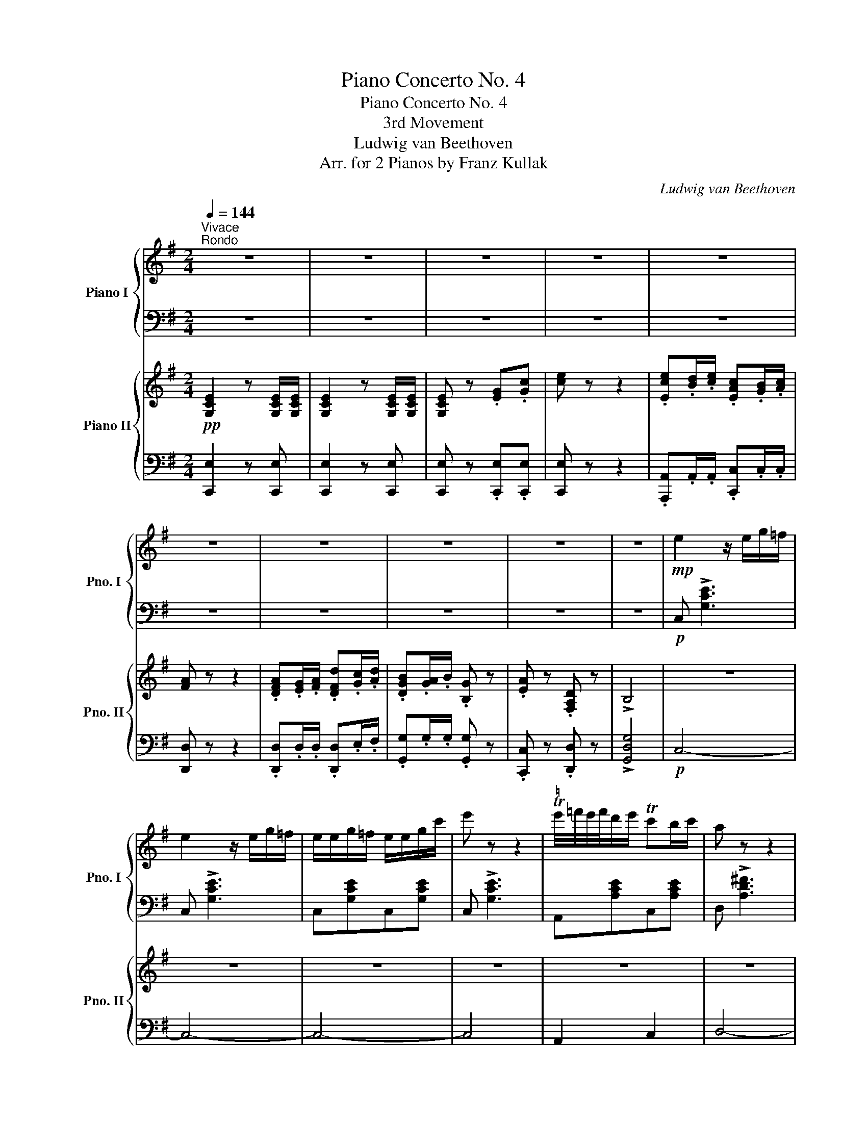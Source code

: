 X:1
T:Piano Concerto No. 4
T:Piano Concerto No. 4
T:3rd Movement
T:Ludwig van Beethoven
T:Arr. for 2 Pianos by Franz Kullak 
C:Ludwig van Beethoven
Z:Arr. for 2 pianos by Franz Kullak
%%score { ( 1 3 ) | ( 2 4 ) } { ( 5 7 9 ) | ( 6 8 10 11 ) }
L:1/8
Q:1/4=144
M:2/4
K:G
V:1 treble nm="Piano I" snm="Pno. I"
V:3 treble 
V:2 bass 
V:4 bass 
V:5 treble nm="Piano II" snm="Pno. II"
V:7 treble 
V:9 treble 
V:6 bass 
V:8 bass 
V:10 bass 
V:11 bass 
V:1
"^Vivace""^Rondo" z4 | z4 | z4 | z4 | z4 | z4 | z4 | z4 | z4 | z4 |!mp! e2 z/ e/g/=f/ | %11
 e2 z/ e/g/=f/ | e/e/g/=f/ e/e/g/c'/ | e' z z2 |"^♮" Te'/4=f'/4e'/4f'/4d'/e'/ Tc'b/c'/ | a z z2 | %16
 Tag/a/ Td'c'/d'/ | Tba/b/ g z |!mf! .a z .d z | !>!.B4 | z4 | z4 | z4 | z4 |!mp! gf/g/ ag/f/ | %25
 gd' c'2 | ba/g/ ag/f/ | ged z | z4 |!mf! !>![Bg]/[^ce]/.d z2 | z4 | z4 | z4 | z4 | z4 | z4 | z4 | %37
 z4 | z4 | z4 | z4 | z4 | z4 | z4 | z d'2!f! .d | .c'.c .b.B | aA gG | aA fF | z4 | z4 | z4 | z4 | %52
 z b2!f! B | aA gG | fF eE | ^d^D =d=D | z4 |!mp! [^ca][Ac][db][Bd] | z4 |!mp! [^ca][Ac][db][Bd] | %60
 [^ca] =f/d/ e/c/f/d/ | e/^c/=f/d/ e/c/=g/!mp!e/ | ^f/^d/g/e/ f/d/=a/!mp!f/ | %63
 ^g/^e/_b/!mp!=g/ a/f/=c'/!mp!a/ | =b/^g/=d'/!mp!b/ ^c'/^a/_e'/!mp!=c'/ | %65
 d'/b/=f'/d'/ =e'/^c'/f'/d'/ |[Q:1/4=128]"_dim." e'/^c'/=f'/d'/ e'/c'/f'/d'/ | %67
!p![Q:1/4=144] (3[^c'e']d'c' (3bc'a | (3^gab (3^c'd'b | (3e'd'^c' (3bc'a | (3^gab (3^c'd'b | %71
"_cresc." (3^c'd'b (3d'e'c' | (3d'e'^c' (3e'f'd' | (3e'f'd' (3f'g'e' | (3f'g'e' (3f'g'e' | %75
 (3f'g'e' (3f'^g'^e' | (3f'^g'^e' (3f'g'!mf!e' |"_dim." (3f'^g'^e' (3f'g'e' | %78
[Q:1/4=130] (3f'^g'^e' (3f'g'e' |!p![Q:1/4=134] !>!a'4- | a'2 =g'f' | %81
{!fermata!e'!fermata!f'!fermata!g'} !fermata!f'2 e'2- | e'ab^c' | d'4 | %84
{!fermata!e'!fermata!d'!fermata!^c'} !fermata!d'e'f'g' | f'2 e'2- |[Q:1/4=120] e'2 f'g' | %87
[Q:1/4=200] a2[Q:1/4=134] a'4- | a'b'/a'/ g'f' | %89
{!fermata!e'!fermata!f'!fermata!g'} !fermata!f'2 e'2 | e'ab^c' |!f! .[dd']2[Q:1/4=138] [ee'] z | %92
 z4 | z4 | z4 | z4 | z4 | z4 | z4 | z4 | z4 | z4 | z4 | z4 | z4 | z4[Q:1/4=138] | z4 | %107
 z4[Q:1/4=141] | z4 |!f![Q:1/4=144]"^\n\n" z A,/F/ D/A/F/d/ | A/f/d/a/ f/d'/a/f'/ | %111
 z/ e'/!>!g'/^c'/ e'/g/c'/e/ | g/^c/e/G/ c/E/G/^C/ | z A,/F/ D/A/F/d/ | A/f/d/a/ f/d'/a/f'/ | %115
 z/ e'/!>!g'/^c'/ e'/g/c'/e/ | g/^c/e/G/ c/E/G/^C/ | z/ d'/!>!f'/a/ d'/f/a/d/ | %118
 z/ ^c'/!>!e'/^a/ c'/e/a/^c/ |!mf! z/ b/d'/f/ z/ =a/=c'/f/ |!>(! z/ g/b/d/ z/ f/a/^d/ | %121
 z/ e/g/B/ z/ B/e/G/ | z/ ^c/e/=d/ c/B/A/G/!>)! |!pp! F A,/F/ D/A/F/d/ | A/f/d/a/ f/d'/a/f'/ | %125
 z/ e'/g'/^c'/ e'/g/c'/e/ | g/^c/e/G/ c/E/G/^C/ | z A,/F/ D/A/F/d/ | A/f/d/a/ f/d'/a/f'/ | %129
 z A,/=F/ D/A/F/d/ | A/=f/d/a/ f/d'/a/=f'/ | z"_cresc." B,/=F/ D/B/F/d/ | %132
 B/=f/d/b/ (3!>!f!>!d'!>!b |!ff! (3!>!=f'bd' (3=fbd | (3=fBd (3=FBD | %135
 (3=FB,D[I:staff +1] (3=F,B,D, |[I:staff -1] z2 (3z bd' |!ff! (3=f'bd' (3=fbd | (3=fBd (3=FBD | %139
!>(! (3=FB,D[I:staff +1] (3=F,B,D, |[I:staff -1] z2 (3z bd'!>)! |!mf! (3=f'!>(!bd' =f2- | %142
 (3fBd =F2- | (3FBd =f2-!>)! |!p! (3fbd' =f'2- | (3f'bd' =f'2- |"_cresc." (3f'bd' =f'2- | %147
 (3f'b=f' a'2- | (3a'd'=f' a'2- | (3a'd'=f' !>!a'2 | (3a'g'=f' (3e'f'd' | (3a'd'=f' a'2- | %152
 (3a'"_dim."g'=f' (3e'f'd' | (3a'g'=f' (3e'f'd' | (3a'g'=f' (3e'f'd' |!pp![Q:1/4=130] a'2 ^g'2 | %156
 =g'2 ^f'2 |[Q:1/4=120] =f'2 e'2 | !breath!!fermata!d'2 !fermata!g'2 | %159
[Q:1/4=184]!pp! g'/!<(!=f'/e'/d'/c'/b/a/g/ |f/e/d/c/B/A/G/=F/ |E/D/C/[I:staff +1]B,/A,/G,/=F,/E,/ | %162
D,/C,/B,,/A,,/!<)!!p!G,,/_A,,/=A,,/_B,,/ | =B,,/C,/^C,/D,/_E,/=E,/=F,/^F,/ | %164
G,/^G,/A,/_B,/=B,/[I:staff -1]=C/^C/D/ |^D/E/=F/^F/=G/^G/A/_B/ |=B/=c/^c/=d/^d/e/=f/^f/ | %167
(9:8:9=g/^g/a/_b/=b/=c'/^c'/=d'/^d'/ |[Q:1/4=144] e'2 z2 | z4 | z4 | z4 | z4 | z4 | z4 | z4 | z4 | %177
 z4 |!mp! e2 z/ e/g/=f/ | e2 z/ e/g/=f/ | e/e/g/=f/ e/e/g/c'/ | e' z z2 | %182
"^♮" Te'/4=f'/4e'/4f'/4d'/e'/ Tc'b/c'/ | a z z2 | Tag/a/ Td'c'/d'/ | Tba/b/ g z | a z d z | B4 | %188
 z4 | z4 | z4 | z4 |!mp! gf/g/ ag/f/ | gd' c'2 | ba/g/ ag/f/ | ged z | z4 | [Bg]/[^ce]/.d z2 | z4 | %199
 z4 | z4 | z4 | z4 | z4 | z4 | z4 | z4 | z4 | z4 | z4 | z4 | z4 | z d'2!f! .d | .c'.c ._b._B | %214
 aA gG | aA fF | z4 | z4 | z4 | z4 | z ._b'2!f! ._b | ._a'._a .g'.g | =f'=f _e'_e | =f'=f d'd | %224
!ff! _e'/_e/g/_b/ e'/b/g/e/ | g'/!ff!_e'/_b/g/ e'/b/g/_e/ | g'/!ff!_e'/_b/g/ e'/b/g/_e/ | %227
 g'/!ff!_e'/_b/g/ e'/b/g/_e/ | z/ =f/_b/d'/ =f'/b/d'/f'/ | _a'/!ff!=f'/d'/_b/ f'/d'/b/_a/ | %230
 _a'/!ff!=f'/d'/_b/ f'/d'/b/_a/ | _a'/!ff!=f'/d'/_b/ f'/d'/b/_a/ | [_bg'] z z2 | z4 | z4 | z4 | %236
 z/!mp! _B/_d/=f/ _b/d/f/b/ | _d'/_b/=f/_d/ b/f/d/_B/ | _d'/_b/=f/_d/ b/f/d/_B/ | %239
 _d'/_b/=f/_d/ b/f/d/_B/ | z/ c/=f/=a/ c'/f/a/c'/ | _e'/c'/a/=f/ c'/a/f/_e/ | %242
 _e'/c'/a/=f/ c'/a/f/_e/ | _e'/c'/a/=f/ c'/a/f/_e/ | [=f_d'] z z2 | z4 | z4 | z4 | %248
 z/ =f/_a/c'/ =f'/a/c'/f'/ | _a'/=f'/c'/_a/ f'/c'/a/=f/ | _a'/=f'/c'/_a/ f'/c'/a/=f/ | %251
 _a'/=f'/c'/_a/ f'/c'/a/=f/ | z/ g/c'/e'/ g'/c'/e'/g'/ | _b'/g'/e'/c'/ g'/e'/c'/_b/ | %254
 _b'/g'/e'/c'/ _b/g/e/c/ | _B/G/E/C/ B/G/E/C/ |!f! [=A,C] z .[C^F].[F=A] | [Ac] z z2 | %258
 [Ac] z .[c^f].[fa] | [ac'] z z2 |!p! (3_e'd'e' (3c'=bc' | !>!a2 !>!^f2 | !>!_e2 !>!c2 | %263
 !>!A2 !>!^F2 | (3d'^c'd' (3_bab | !>!g2 !>!d2 | (3_BAB !>!G2 | !>!D2 x2 | (3_a'g'a' (3=f'e'f' | %269
 !>!d'2 !>!=b2 | !>!_a2 !>!=f2 | !>!d2 !>!=B2 | (3g'^f'g' (3_e'd'e' | !>!c'2 !>!g2 | (3_ede !>!c2 | %275
 !>!G2 (3[C_E][B,D][CE] | (3g'^f'g' (3=e'^d'e' | !>!^c'2 !>!g2 | (3=e^de !>!^c2 | %279
 !>!G2 (3[^C=E][^B,^D][CE] |!f! z/ [=D^F=d]/z/[DG^c]/z/[DFd]/z/[DGc]/ | %281
 z/ [=D^F=d]/z/[DG^c]/z/[DFd]/z/[DGc]/ | z/ [DFd]/z/[Fd]/z/[G^cd]/z/[G=cd]/ | %283
 z/ [Acd]/z/[Acd]/z/[G_Bd]/z/[GBe]/ | z/ [=D^F=d]/z/[DG^c]/z/[DFd]/z/[DGc]/ | %285
 z/ [=D^F=d]/z/[DG^c]/z/[DFd]/z/[DGc]/ | z/ [DFd]/z/[Fd]/z/[G^cd]/z/[G=cd]/ | %287
 z/ [Acd]/z/[Acd]/z/[G_Bd]/z/[GBe]/ |!f! [Fd] B/G/ A/F/B/G/ | A/F/B/G/ A/F/=c/!f!A/ | %290
 =B/^G/c/A/ B/G/=d/!f!B/ | ^c/^A/_e/!f!=c/ d/=B/=f/!f!d/ | =e/^c/!f!=g/e/ ^f/^d/_a/!f!=f/ | %293
 g/e/_b/g/ =a/^f/b/g/ |[Q:1/4=120]"_dim." a/f/g'/_b/ f'/a/g'/b/ |!p![Q:1/4=144] (3[af']gf (3efd | %296
 (3^cde (3fge | (3agf (3efd | (3^cde (3fgf |"_cresc." (3fge (3gaf | (3gaf (3a=bg | (3abg (3bc'a | %302
 (3bc'a (3bc'a | (3bc'a (3^b^c'^a |!mf! (3^b^c'^a (3bc'a |"_dim." (3^b^c'^a (3bc'a | %306
[Q:1/4=120] (3^b^c'^a (3bc'!fermata!a |[Q:1/4=134]!p! !>!d'4- | d'2 =c'b | %309
{!fermata!a!fermata!b!fermata!c'} !fermata!b2 a2- | adef | g4 | %312
{!fermata!a!fermata!g!fermata!f} !fermata!gabc' | b2 a2- |[Q:1/4=120] a2 bc' | %315
[Q:1/4=200] d2[Q:1/4=134] d'4 | d'e'/d'/ c'b |{!fermata!a!fermata!b!fermata!c'} !fermata!b2 a2- | %318
!<(! adef!<)! |!f! .[Gg]2 [Aa] z | z4 | z4 | z4 | z4 | z4 | z4 | z4 | z4 | z4 | z4 | z4 | z4 | z4 | %333
[Q:1/4=137] z4 | z4 | z4[Q:1/4=141] | z4 |[Q:1/4=144]!f! z B,/G/ D/B/G/d/ | B/g/d/b/ g/d'/b/g'/ | %339
 z/ f'/!>!a'/c'/ f'/a/c'/f/ | a/c/f/A/ c/F/A/C/ | z B,/G/ D/B/G/d/ | B/g/d/b/ g/d'/b/g'/ | %343
 z/ f'/!>!a'/c'/ f'/a/c'/f/ | a/c/f/A/ c/F/A/C/ | z/ g'/!>!b'/d'/ g'/b/d'/g/ | %346
 z/ f'/!>!a'/^d'/ f'/a/d'/f/ |!mf! z/ e'/g'/b/ z/ =d'/=f'/b/ |!>(! z/ c'/e'/g/ z/ b/d'/^g/ | %349
 z/ a/c'/e/ z/ a/e'/e/ | z/ f/a/=g/ f/e/d/c/!>)! |!pp! B B,/G/ D/B/G/d/ | B/g/d/b/ g/d'/b/g'/ | %353
 z/ f'/!>!a'/c'/ f'/a/c'/f/ | a/c/f/A/ c/F/A/C/ | z B,/G/ D/B/G/d/ |!>(! B/g/d/b/ g/d'/b/g'/!>)! | %357
!pp! z _B,/G/ D/_B/G/d/ | _B/g/d/_b/ g/d'/b/g'/ | z _B,/"_cresc."G/ _E/_B/G/_e/ | %360
 _B/g/_e/_b/ (3!>!g!>!_e'!>!b |!ff! (3!>!g'_b_e' (3gb_e | (3g_B_e (3GB_E | %363
 (3G_B,_E[I:staff +1] (3G,_B,_E, |[I:staff -1] x2 (3z _b_e' |!ff! (3!>!g'_b_e' (3gb_e | %366
!>(! (3g_B_e (3GB_E | (3G_B,_E[I:staff +1] (3G,_B,_E, |[I:staff -1] x2 (3z _b_e'!>)! | %369
!p! (3g'_b_e' g2- | (3g_B_e G2- | (3G_B_e g2- | (3g_b_e' g'2- |"_dim." (3g'_b_e' g'2- | %374
 (3g'_b_e' g'2- | (3g'_b_e' g'2- | (3g'_b_e' g'2- |!pp! (3g'_b_e' g'2- | (3g'_b_e' g'2- | %379
 (3g'c'_e' g'2- | (3g'c'_e' a2- | (3aac' =f'2- | (3f'_bd' =f'2- | (3f'ac' =f'2- | (3f'_bd' =f'2- | %385
 (3f'ac' =f'2 | (3=f'_bd' f'2- |!<(! (3f'=bd' g'2- | (3g'c'_e' g'2- | (3g'bd' g'2- | %390
 (3g'c'_e' g'2!<)! |!p!!8va(! a'/=f'/c'/f'/ a'/f'/c'/f'/ | _b/=f'/d'/f'/ _b'/f'/d'/f'/ | %393
 a/=f'/c'/f'/ a'/f'/c'/f'/ | _b/=f'/d'/f'/ _b'/f'/d'/f'/ | =b/g'/d'/g'/ =b'/g'/d'/g'/ | %396
 c'/g'/_e'/g'/ c''/g'/e'/g'/ | b/g'/d'/g'/ b'/g'/d'/g'/ |"_cresc." c'/g'/_e'/g'/ !^!c''!^!c'' | %399
!ff! !^!c''!8va)! z z2 | z4 | z4 | z4 | z4 | z4 | z4 | z4 | z4 | z4 | z4 |!ff! z =fbd' | %411
 !>!=f'2!ff! d'b | !>!=f2!ff! dB | !>!=F2!ff! DB, | !>!=F,2!ff! B,D |"_dim." =F2 Bd | =f2 bd' | %417
 =f'2 bd' | =f'2 bd' |!p! =f'2 bd' | =f'2 bd' |[Q:1/4=130]"_dim." =f'2 bd' | %422
[Q:1/4=120]"^ritard." =f'2 bd' |!pp![Q:1/4=100] g'2 !fermata!=f'!fermata!d' | %424
 (3g'/=f'/d'/ (3g'/f'/d'/ (3g'/f'/d'/ (3g'/f'/d'/ | %425
 (3g'/=f'/d'/ (3g'/f'/d'/[Q:1/4=90] (3g'/f'/d'/ (3g'/f'/d'/ | %426
[Q:1/4=100]!<(! (18:8:18g'/=f'/e'/d'/c'/b/a/g/=f/ e/d/c/B/A/!<)!!p! G/!>(!_A/=A/_B/ | %427
(17:8:17=B/c/^c/d/_e/=e/=f/^f/g/^g/=a/_b/=b/=c'/^c'/d'/!>)!^d'/ |[Q:1/4=144]!p! e' z z e'/e/ | %429
 e'2 z e'/e/ |!<(! e' e'/e/ e' e'/e/!<)! |!p! e' z z e'/e/ | e' c'/c/ c' a/A/ | a z z a/A/ | %434
 ad'/d/ d'b/B/ | bg/G/ ga/A/ | ad/D/ dB/B,/ | B2 z2 | z4 | z4 | z4 | z4 | z4 | z4 | z4 | z4 | z4 | %447
 z4 | z4 | z4 | z4 | z !>!d'2!ff! .d | .c'.c.b.B | .a.A .g.G | .a.A .f.F |!ff! g/G/B/d/ g/b/d'/b/ | %456
 !>!c'/!ff!e'/a/c'/ f/a/d/f/ | g/b/d/g/ B/d/G/B/ |!p! c/e/A/c/ F/A/D/F/ |!ff! G/G,/B,/D/ G/B/d/B/ | %460
 !>!c/!ff!e/A/c/ F/A/C/F/ | A,/C/F/C/ A/F/c/A/ |!f! (3fca (3fc'a |"_dim." (3fc'a (3fc'a | %464
 (3fc'a (3f^c'a | (3f^c'a (3fc'^a | (3f^c'^a (3fc'a |!p! (3f^c'^a (3fc'a | %468
!>(! (3f^c'^a (3fc'a!>)! |!pp![Q:1/4=130] (3f^c'^a (3fc'a |[Q:1/4=120] (3f^c'^a (3fc'a | %471
!p![Q:1/4=130] ^c'4- | c'2 b^a |{!fermata!^g!fermata!^a!fermata!b} !fermata!^a2 g2 | ^g^c^d^e | %475
 f z z2 | z4 | z4 | z/ =g/=a/b/ =c'/=d'/e'/=f'/ | =g'4 | g'a'/g'/ =f'e' | e'2 d'2 | d'gab | %483
 c' z z2 | z4 | z4 | z/!p! d/!>(!e/^f/ g/a/b/c'/!>)! |!pp! d'2 z2 | z/!pp! D/E/F/ G/A/B/c/ | %489
 d z z2 | z/ d/e/^f/ g/a/b/c'/ | d'2 z2 | z/ D/E/F/ G/A/B/c/ | d2 z2 | z/ d/e/f/ g/a/b/c'/ | %495
"_cresc." d'/d/e/f/ g/a/b/c'/ |[Q:1/4=132] d'/d/e/f/ g/a/b/c'/ |[Q:1/4=136] d'/d/e/f/ g/a/b/c'/ | %498
[Q:1/4=140] d'/d/e/f/ g/a/b/c'/ |!f![Q:1/4=144] d' z z2 | z4 | z4 | z4 | z4 | z4 | z4 | z4 | z4 | %508
 z4 | z4 | z4 | z4 ||[M:4/4] z8 |!f! [dd'] z [ee'] z [=f=f'] z [^G^g] z | [Aa] z z2 z4 | %515
!mf! [ee']!>(! z [ff'] z [gg'] z [^A^a] z!>)! |!mp! B/d/b/d/ B/d/b/d/ B/d/b/d/ B/d/b/d/ | %517
 B/=c/b/c/ B/c/b/c/ A/c/a/c/ A/c/a/c/ | A/B/a/B/ A/B/a/B/ G/B/g/B/ G/B/g/B/ | %519
 G/B/g/B/ G/B/g/B/ G/B/g/B/ G/B/g/B/ | G/B/g/B/ G/B/g/B/ G/B/g/B/ G/B/g/B/ | %521
[Q:1/4=134]!>(! G/[Bd]/g/[Bd]/ G/[Bd]/g/[Bd]/ G/[Bd]/g/[Bd]/ G/[Bd]/g/[Bd]/!>)! ||[M:2/4]!p! g4- | %523
 g2 =fe | e2 d2- | dGAB ||[M:4/4]!p! c/d/e/=f/ g/a/b/c'/ d/e/f/g/ a/b/c'/d'/ | %527
!<(! e/=f/g/a/ b/c'/d'/e'/ [^fa]2 d'2!<)! ||[M:2/4]!mp! [dd']4- | [dd']2 [cc'][Bb] | [Bb]2 [Aa]2- | %531
 [Aa]d ef |!mp! g!<(! z z B/g/ | d/b/g/d'/!8va(! b/g'/d'/b'/!<)! | %534
!f![Q:1/4=144] !>!c'' z z/ a'/c''/f'/ | a'/c'/f'/a/!8va)! c'/f/a/c/ | !>!B z z B,/G/ | %537
 D/B/G/d/ B/g/d/b/ | !>!c' z z/ a/c'/f/ | a/c/f/A/ c/F/A/C/ || %540
[M:4/4] !>!B, z z/ g/b/d/ !>!a z z/ f/a/^d/ | g z z/ e/g/B/ =f z z/ =d/f/B/ | %542
"_cresc." z/ c/e/G/ z/ B/d/^G/ z/ A/^c/E/ z/ A/=c/F/ | %543
 z/ G/B/D/ z/ G/^c/^C/ z/ c/g/G/!ff! z [gg'] | z8 | %545
 z/ G/^c/^C/ z/ c/g/G/ z/ g/^c'/c/ z [g^c'=e'g'] | z8 ||[M:2/4]!f! TA,2 TA2 | Ta4 | TC2 Tc2 | %550
 Tc'4 | TF2 Tf2 | Tf'4- | f'4- | f'4 | (3=f'!>(!e'=g' (3f'e'd' | (3c'ba (3^g=fe!>)! | %557
!p!"^dolce" (3dcB (3A^G=f | (3=fed (3cBA | (3edc (3BA=G | (3dcB (3AG^F | z4 | %562
[I:staff +1] (3^G,B,[I:staff -1]D (3=F^GB |!p! (3d=f^g (3bd'=f'- | (3f'e'd' (3c'ba | %565
 (3e'd'c' (3bag | (3d'c'b (3ag^f |!p! z/ d/b/g/ d'2 | z/ d/b/g/ d'2 | z/ e/c'/g/ e'2 | %570
 z/ e/c'/g/ e'2 | z/ e/c'/a/ e'2 | z/ d/c'/a/ d'2 | z/ d/c'/a/ d'2 | z/ d/b/g/ d'2 | %575
 z/ d/a/f/ d'2 | z/ d/g/b/ ^c/d/e/d/ | ^c/d/e/d/ f/g/a/g/ | ^a/b/c'/b/ ^c'/d'/e'/d'/ | %579
 ^d/e/=f/e/ ^f/g/a/g/ | b/c'/d'/c'/ ^d'/e'/=f'/e'/ | ^d'/e'/=f'/e'/ b/c'/=d'/c'/ | %582
 ^g/a/b/a/ g/a/b/a/ | ^g/a/b/a/ ^c'/d'/e'/d'/ | ^a/b/=c'/b/ f/=g/=a/g/ | ^g/a/b/a/ ^c/d/e/d/ | %586
 ^A/B/=c/B/ f/=g/a/g/ | ^g/a/b/a/ ^c/d/e/d/ | ^A/B/=c/B/ f/=g/a/!p!g/ | %589
"_dim." ^g/a/b/a/ ^c/d/e/d/ | ^g/a/b/a/ ^c/d/e/d/ |[Q:1/4=130] ^g/a/b/a/ ^c/d/e/d/ | %592
[Q:1/4=120] ^g/a/b/a/ ^c/d/e/!pp!d/ |!p![Q:1/4=144] .[gb]2 .[ac']2 | .[bd']2 .[bd'g']2 | %595
 .[ac'f']2 .[gbe']2 | .[fad']2 .[dfc']2 |"_dim." gb ac' | bd' [bd']g' |[Q:1/4=130] [ac']f' [gb]e' | %600
[Q:1/4=120] [fa]d'!pp![Q:1/4=144] !fermata!Td'2 |[Q:1/4=184]"^Presto"!8va(! Td'4- | d'4 | %603
!p! Tf'4- | f'4 |!p! Ta'4- | a'4 |"_cresc." (3b'c''b' (3c''b'c'' | (3b'c''b' (3c''b'c'' | %609
 (3b'c''b' (3c''b'c'' | (3b'c''b' (3c''b'c'' |!f! b'g'b'g' | b'g'b'g' | b'g'b'g' | b'g'b'g' | %615
!ff! [c'e'g'c'']2!8va)! z2 | z4 | z4 | z4 | z4 | z4 | z4 | z4 | z4 | z4 | z4 | z2!p! [gbg']2 | %627
 z2 [ac'e'a']2 | z2 [dfad']2 |!pp!!8va(! (3gd'b (3g'd'b | (3af'd' (3a'f'd' | (3bg'd' (3b'g'd' | %632
 (3af'd' (3a'f'd' | (3gd'b (3g'd'b | (3af'd' (3a'f'd' | (3bg'd' (3b'g'd' | (3af'd' (3a'f'd' | %637
"_cresc." (3gd'b (3g'd'b | (3af'd' (3a'f'd' | (3bg'd' (3b'g'd' | (3c'a'f' (3c''a'f' | %641
!ff! (3g'd'b!8va)! (3gdB | (3gdB (3GDB, | (3G,B,D (3GBd | (3gbd'!8va(! (3g'd'b' | g'2 z2 | %646
!ff! [ad'f'a']2 z2 | [bd'g'b']2!8va)! z2 |] %648
V:2
 z4 | z4 | z4 | z4 | z4 | z4 | z4 | z4 | z4 | z4 |!p! C, !>![G,CE]3 | C, !>![G,CE]3 | %12
 C,[G,CE]C,[G,CE] | C, !>![G,CE]3 | A,,[A,CE]C,[A,CE] | D, !>![A,D^F]3 | D, [A,DF]3 | G, [B,DG]3 | %18
 C,[A,CE]D,[A,CF] | G,, [D,G,B,]3 | z4 | z4 | z4 | z4 |[K:treble] B,/G/D/G/ A,/A/D/A/ | %25
 B,/G/D/G/ A,/F/D/F/ |[K:bass] G,/G/D/G/ F,/F/D/F/ | E,/E/A,/G/ [DF] z | z4 |[K:treble] E/G/F z2 | %30
 z4 | z4 | z4 | z4 | z4 | z4 | z4 | z4 | z4 | z4 | z4 | z4 | z4 | z4 |!f! B,/D/E/F/ G/F/G/^G/ | %45
 A/D/E/F/ =G/F/E/D/ |[K:bass] C/B,/C/D/ B,/G,/A,/B,/ | ^C/A,/B,/C/ ^D/B,/C/D/ | z4 | z4 | z4 | z4 | %52
 !>!G,/B,/^C/^D/ E/D/E/^E/ | F/B,/^C/^D/ =E/=D/=C/B,/ | A,/G,/A,/B,/ G,/F,/G,/B,/ | %55
 F,/E,/F,/A,/ ^G,/F,/G,/B,/ | z4 | A,/^C/B,/A,/ ^G,/E,/F,/G,/ | z4 | A,/^C/B,/A,/ ^G,/E,/F,/G,/ | %60
 A, ^G,,/^G,/!ped! A,,/A,/G,,/G,/!ped-up! | %61
!ped! A,,/A,/^G,,/^G,/!ped-up!!ped! A,,/A,/^A,,/^A,/!ped-up! | %62
!ped! B,,/B,/^A,,/^A,/!ped-up!!ped! B,,/B,/^B,,/^B,/!ped-up! | %63
!ped! ^C,/^C/C,/C/!ped-up!!ped! D,/D/^D,/^D/!ped-up! | %64
!ped! E,/E/^E,/^E/!ped-up!!ped! F,/F/F,/F/!ped-up! | %65
!ped! G,/G/^G,/^G/!ped-up!!ped! A,/A/G,/G/!ped-up! | [A,A][K:treble]!ped! ^gag!ped-up! | %67
!pp!!ped! a2 [A^ce]2!ped-up! |!ped! [Ad=f]2 z2!ped-up! |!ped! z2 [A^ce]2!ped-up! | %70
!ped! [Ad=f]2 z2!ped-up! |!ped! z2 [A^ce]2!ped-up! |!ped! z2 [Ad^f]2!ped-up! | %73
!ped! z2!p! [Aeg]2!ped-up! |!ped! z4!ped-up! |!ped! z2!mp! [A^e^g]2!ped-up! |!ped! z4!ped-up! | %77
!ped! z4!ped-up! |!ped! z4!ped-up! |[K:bass]!pp!!ped! D,, z[K:treble] D2!ped-up! | %80
!ped! F2 A2!ped-up! |!ped! _B4!ped-up! |!ped! A2 G2!ped-up! |!ped! F4!ped-up! | %84
!ped! E2 D2!ped-up! |[K:bass]!p!!ped! ^C3 B,!ped-up! |!p! A,G,F,E, | %87
!ped! x2!ped! D,,2!ped-up!!p! D,2 |!pp!!ped! E,2 F,2 | x2!ped-up!!ped! G,3 A,!ped-up! | %90
!ped!!<(! B,^CDE!ped-up!!<)! | .[DF]2 [A,G] z | z4 | z4 | z4 | z4 | z4 | z4 | z4 | z4 | z4 | z4 | %102
 z4 | z4 | z4 | z4 | z4 | z4 | z4 |!ped! !>!D,,/D,/F,/ z/ z2!ped-up! | z4 | %111
!ped! !>!A,,/E,/A,/ z/ z2!ped-up! | z4 |!ped! !>!D,,/D,/F,/ z/ z2!ped-up! | z4 | %115
!ped! !>!A,,/E,/A,/ z/ z2!ped-up! | z4 |!ped! !>!D,,/D,/F,/ z/ z2!ped-up! | %118
!ped! !>!F,,/F,/^A,/ z/ z2!ped-up! |!ped! B,,/B,/D/ z/!ped-up!!ped! D,/F,/=A,/ z/!ped-up! | %120
!ped! G,,/G,/B,/ z/!ped-up!!ped! B,,/^D,/F,/ z/!ped-up! | %121
!ped! E,/B,/E/ z/!ped-up!!ped! G,/B,/E/ z/!ped-up! |!ped! [A,^CE] z z2!ped-up! | %123
!ped! D,,/D,/F,/ z/ z2!ped-up! | z4 |!ped! !>!A,,/E,/A,/ z/ z2!ped-up! | z4 | %127
!ped! !>!D,,/D,/F,/ z/ z2!ped-up! | z4 |!ped! D,,/D,/=F,/ z/ z2!ped-up! | z4 | %131
!ped! G,,,/G,,/B,,/ z/ z2!ped-up! | z4 |!ped! [G,,,B,,,D,,G,,]2 z2!ped-up! | z4 | x4 | %136
 (3=F,B,,D, (3G,,D,,B,,, |!ped! G,,, z z2!ped-up! | z4 | x4 |(3xB,,D, (3G,,D,,B,,, | %141
!ped! G,,,2- (3G,,,B,,,D,,!ped-up! | G,,2- (3G,,B,,D, | G,2- (3G,B,D |[K:treble] G2- (3GBd | %145
!ped! =f2- (3fBf!ped-up! | =f2- (3fBf | =f2- (3fdf | a2- (3ad=f | a2- (3ad=f |!ped! a4-!ped-up! | %151
 a2- (3ad=f |!ped! a4-!ped-up! | (3ag=f (3gfd |!ped! (3ag=f (3gfd!ped-up! | a2 ^g2 | =g2 ^f2 | %157
 =f2 e2 | d2"^Cadenza" !fermata!g2 |[K:bass] x4 | x4 | x4 | x2 x2 |!>(! x4 | x4 | x4 | x4 | %167
 x4!>)! |!pp! z4 | z4 | z4 | z4 | z4 | z4 | z4 | z4 | z4 | z4 |!p! C, !>![G,CE]3 | C, !>![G,CE]3 | %180
 C,[G,CE]C,[G,CE] | C, !>![G,CE]3 | A,,[A,CE]C,[A,CE] | D, !>![A,D^F]3 | D, [A,DF]3 | G, [B,DG]3 | %186
 C,[A,CE]D,[A,CF] | G,, [D,G,B,]3 | z4 | z4 | z4 | z4 |[K:treble] B,/G/D/G/ A,/A/D/A/ | %193
 B,/G/D/G/ A,/F/D/F/ |[K:bass] G,/G/D/G/ F,/F/D/F/ | E,/E/A,/G/ [DF] z | z4 |[K:treble] E/G/F z2 | %198
 z4 | z4 | z4 | z4 | z4 | z4 | z4 | z4 | z4 | z4 | z4 | z4 | z4 | z4 | %212
!f! _B,/D/!ped!E/F/!ped-up!!ped! G/F/G/^G/!ped-up! | %213
!ped! A/D/E/F/!ped-up!!ped! =G/=F/_E/D/!ped-up! | %214
[K:bass]!ped! C/_B,/C/D/!ped-up!!ped! B,/G,/A,/!ped-up!B,/ | %215
!ped! C/A,/_B,/C/!ped-up!!ped! D/^C/D/!ped-up!D,/ | z4 | z4 | z4 | z4 | %220
[K:treble]!f!!ped! G/_B/c/d/!ped-up!!ped! _e/d/e/!ped-up!=e/ | %221
!ped! =f/_B/c/d/!ped-up!!ped! _e/d/c/B/!ped-up! |!ped! _A/G/A/_B/!ped-up!!ped! G/_E/=F/G/!ped-up! | %223
!ped! _A/=F/G/A/!ped-up!!ped! _B/A/G/F/!ped-up! |!ped! _e/ _E/G/_B/ e/B/G/E/!ped-up! | %225
 g/_e/_B/G/ e/B/G/_E/ | _e/_B/G/_E/ e/B/G/E/ | _e/_B/G/_E/ e/B/G/E/ | %228
 z/!ped! =F/_B/d/ =f/B/d/!ped-up!f/ | _a/=f/d/_B/ f/d/B/_A/ | =f/d/_B/_A/ f/d/B/A/ | %231
 =f/d/_B/_A/ f/d/B/A/ | [_B_eg] z z2 | z4 | z4 | z4 | z/!ped! _B,/!ped-up!_D/=F/ _B/D/F/B/ | %237
 _d/_B/=F/_D/ B/F/D/_B,/ | _B/=F/_D/_B,/ B/F/D/B,/ | _B/=F/_D/_B,/ B/F/D/B,/ | %240
 z/!ped! C/=F/=A/ c/F/A/!ped-up!c/ | _e/c/A/=F/ c/A/F/_E/ | c/A/=F/_E/ c/A/F/E/ | %243
 c/A/=F/_E/ c/A/F/E/ | [_B_d] z z2 | z4 | z4 | z4 | z/!ped! =F/_A/c/ =f/A/c/!ped-up!f/ | %249
 _a/=f/c/_A/ f/c/A/=F/ | =f/c/_A/=F/ f/c/A/F/ | =f/c/_A/=F/ f/c/A/F/ | %252
 z/!ped! G/c/e/ g/c/e/!ped-up!g/ | _b/g/e/c/ g/e/c/_B/ | g/e/c/_B/ z2 | %255
[K:bass] _B,/G,/E,/C,/ B,/G,/E,/C,/ | [_E,^F,] z z2 | [_E,^F,] z .[F,A,].[A,C] | [C_E] z z2 | %259
[K:treble] [_E^F] z .[FA].[Ac] | [c_e] z (3ede | (3d=Bc (3A^GA | (3^F^EF (3_EDE | %263
 (3C=B,C (3A,^G,A, | z2 (3d^cd | (3_BAB (3GFG |[K:bass] (3D^CD (3_B,A,B, | %267
 (3G,F,G, (3[G,_B,][F,A,][G,B,] | z2[K:treble] (3_aga | (3=fef (3d^cd | (3=B_B=B (3_AGA | %271
 (3=FEF (3D^CD | z2 (3g^fg | (3_ede (3cBc | (3G=FG (3_EDE |[K:bass] (3CB,C (3G,=F,G, | %276
 z2[K:treble] (3g^fg | (3=e^de (3^c^Bc | (3G^FG (3=E^DE |[K:bass] (3^C^B,C (3G,^F,G, | %280
!ped! =D,_ED,E!ped-up! |!ped! =D,_ED,E!ped-up! |!ped! D,[K:treble]D_E=E!ped-up! | %283
!ped! =F^FG^C!ped-up! |[K:bass]!ped! =D,_ED,E!ped-up! |!ped! =D,_ED,E!ped-up! | %286
!ped! D,[K:treble]D_E=E!ped-up! |!ped! =F^FG^C!ped-up! | %288
[K:bass]!ped! D,/D/^C,/^C/!ped-up!!ped! D,/D/C,/C/!ped-up! | %289
!ped! D,/D/^C,/^C/!ped-up!!ped! D,/D/^D,/^D/!ped-up! | %290
!ped! E,/E/^D,/^D/!ped-up!!ped! E,/E/^E,/^E/!ped-up! | %291
!ped! F,/F/F,/F/!ped-up!!ped! G,/G/^G,/^G/!ped-up! | %292
[K:treble]!ped! A,/A/^A,/^A/!ped-up!!ped! B,/B/B,/B/!ped-up! | %293
!ped! C/c/^C/^c/!ped-up!!ped! D/d/C/c/!ped-up! |!ped! D/d/^C/^c/!ped-up!!ped! D/d/C/c/!ped-up! | %295
!ped! [Dd]2 [DFA]2!ped-up! |!ped! [DG_B]2 z2!ped-up! |!ped! z2 [DFA]2!ped-up! | %298
!ped! [DG_B]2 z2!ped-up! |!ped! z2 [DFA]2!ped-up! |!ped! z2 [DG=B]2!ped-up! | %301
!ped! z2 [DAc]2!ped-up! |!ped! z4!ped-up! |!ped! z2 [D^A^c]2!ped-up! |!ped! z4!ped-up! | %305
!ped! z4!ped-up! |!ped! z4!ped-up! |[K:bass]!pp!!ped! G,,, z!p! G,2!ped-up! | B,2 D2 | _E4 | %310
 D2 C2 |!ped! B,4!ped-up! |!ped! A,2 G,2!ped-up! |!ped! F,3!p! E,!ped-up! |!p! D,C,B,,A,, | %315
 x2!ped! G,,,2!ped-up!!p! G,,2 |!pp!!ped! A,,2 B,,2 | x2!ped-up!!ped! C,3 D,!ped-up! | E,F,G,A, | %319
 .[G,B,]2 [D,C] z | z4 | z4 | z4 | z4 | z4 | z4 | z4 | z4 | z4 | z4 | z4 | z4 | z4 | z4 | z4 | z4 | %336
 z4 |!ped! G,,/D,/G,/ z/ z2!ped-up! | z4 |!ped! D,,/D,/F,/ z/ z2!ped-up! | z4 | %341
!ped! G,,/D,/G,/ z/ z2!ped-up! | z4 |!ped! D,,/D,/F,/ z/ z2!ped-up! | z4 | %345
!ped! G,,/G,/B,/ z/ z2!ped-up! |!ped! B,,/B,/^D/ z/ z2!ped-up! | %347
!ped! E,/E/G/ z/[K:treble]!ped-up!!ped! G,/G/B/ z/!ped-up! | %348
!ped! C/c/e/ z/[K:bass]!ped-up!!ped! E,/E/^G/ z/!ped-up! | %349
[K:treble]!ped! A,/A/c/ z/!ped-up!!ped! C/E/A/ z/!ped-up! |!ped! [DFA] z z2!ped-up! | %351
[K:bass]!ped! G,,/D,/G,/ z/ z2!ped-up! | z4 |!ped! D,,/D,/F,/ z/ z2!ped-up! | z4 | %355
!ped! G,,/D,/G,/ z/ z2!ped-up! | z4 |!ped! G,,/D,/G,/ z/ z2!ped-up! | z4 | %359
!ped! _E,,/_E,/G,/ z/ z2!ped-up! | z4 |!ped! [_E,,G,,_B,,_E,] z z2!ped-up! | z4 | x4 | %364
 (3G,_B,,_E, (3_E,,_B,,G,, |!ped! [_E,,G,,_B,,_E,] z z2!ped-up! | z4 | x4 | %368
 (3G,_B,,_E, (3_E,,_B,,G,, |!ped! _E,,2 (3E,,G,,_B,,!ped-up! | _E,2- (3E,G,_B, | %371
[K:treble] _E2- (3EG_B | _e2- (3e_Be | g2- (3g_B_e | g2- (3g_B_e | g2- (3g_B_e | g2- (3g_B_e | %377
 g2- (3g_B_e | g2- (3g_B_e |!ped! g2- (3gc_e!ped-up! |!ped! A2- (3AAc!ped-up! | %381
!ped! =f2- (3fAc!ped-up! | =f2- (3f_Bd |!ped! =f2- (3fAc!ped-up! | =f2- (3f_Bd | %385
!ped! =f2- (3fAc!ped-up! | =f2- (3f_Bd |!ped! g2- (3g=Bd!ped-up! | g2- (3gc_e | %389
!ped! g2- (3gBd!ped-up! | g2- (3gc_e |!ped! A/=f/c/f/ A/f/c/f/!ped-up! | %392
!ped! _B/=f/d/f/ B/f/d/f/!ped-up! |!ped! A/=f/c/f/ A/f/c/f/!ped-up! | %394
!ped! _B/=f/d/f/ B/f/d/f/!ped-up! |!ped! =B/g/d/g/ =B/g/d/g/!ped-up! | %396
!ped! c/g/_e/g/ c/g/e/g/!ped-up! |!ped! B/g/d/g/ B/g/d/g/!ped-up! | %398
!ped! c/g/_e/g/ c/e/c/e/!ped-up! | !^!c z z2 | z4 | z4 | z4 | z4 | z4 | z4 | z4 | z4 | z4 | z4 | %410
 z =FBd | !>!=f2 dB | !>!=F2 DB, |[K:bass] !>!=F,2 D,B,, |!ped! !>!=F,,2 B,,D,!ped-up! | =F,2 B,D | %416
[K:treble] =F2 Bd | =f2 Bd |!ped! =f2 Bd!ped-up! | =f2 Bd |!ped! =f2 Bd!ped-up! | =f2 Bd | =f2 Bd | %423
 g2 !fermata!=f!fermata!d |"^Cadenza (ad lib.)"!ped! x4!ped-up! | x4 |!ped! x4!ped-up! | x4 | %428
 z/ C/e/ z/ z2 | z/ C/e/ z/ z2 | C/e/ z C/e/ z | C/e/ z z2 | C/e/ z C/e/ z | %433
[K:bass] ^F,/[I:staff -1]A/[I:staff +1] z z2 | %434
 F,/[I:staff -1]A/[I:staff +1] z D,/[I:staff -1]F/[I:staff +1] z | %435
 G,/[I:staff -1]B/[I:staff +1] z E,/[I:staff -1]G/[I:staff +1] z | C,/E/ z D,/F/ z | G,,/B,/ z z2 | %438
 z4 | z4 | z4 | z4 | z4 | z4 | z4 | z4 | z4 | z4 | z4 | z4 | z4 | %451
[K:treble]!f! B,/D/E/F/ G/F/G/^G/ | A/D/E/F/ =G/F/E/D/ |[K:bass] C/B,/C/D/ B,/G,/A,/B,/ | %454
 C/A,/B,/C/ D/^C/D/D,/ |[K:treble]!ped! G,/G,/B,/D/ G/B/d/!ped-up!B/ | %456
!ped! !>!c/e/A/c/ F/A/D/F/!ped-up! |!ped! G/B/D/G/[K:bass] B,/D/G,/B,/!ped-up! | %458
!ped! C/E/A,/C/ F,/A,/D,/F,/!ped-up! |!ped! G,/G,,/B,,/D,/ G,/B,/D/B,/!ped-up! | %460
!ped! !>!C/E/A,/C/ F,/A,/C,/F,/!ped-up! |!ped! A,,/C,/F,/C,/ A,/F,/C/A,/!ped-up! | %462
[K:treble] (3FCA (3FcA | (3FcA (3FcA | (3FcA (3F^cA | (3F^cA (3Fc^A | (3F^c^A (3FcA | %467
!ped! (3F^c^A (3FcA!ped-up! | (3F^c^A (3FcA | (3F^c^A (3FcA | (3F^c^A (3FcA | %471
[K:bass]!pp!!ped! F,,, ^C^A,C!ped-up! | ^A,^CA,C | B,^CB,C | B,^CB,C | [F,F] z z2 | z4 | z4 | z4 | %479
 =C,,[K:treble] =GEG | EGEG | =FGFG | =FGFG | E z z2 | z4 | z4 | z/ D/E/^F/ G/A/B/c/ | d2 z2 | %488
[K:bass] z/ D,/E,/F,/ G,/A,/B,/C/ | D z z2 |[K:treble] z/ D/E/^F/ G/A/B/c/ | d2 z2 | %492
[K:bass] z/ D,/E,/F,/ G,/A,/B,/C/ | D2 z2 |[K:treble] z/ D/E/F/ G/A/B/c/ | %495
!ped! d/D/E/F/ G/A/B/c/!ped-up! |!ped! d/D/E/F/ G/A/B/c/!ped-up! |!ped! d/D/E/F/ G/A/B/c/!ped-up! | %498
!ped! d/D/E/F/ G/A/B/c/!ped-up! | d z z2 | z4 | z4 |[K:bass] z4 | z4 | z4 | z4 | z4 | z4 | z4 | %509
 z4 | z4 | z4 ||[M:4/4]"^Cadenza"!f! [G,,G,] z [A,,A,] z [B,,B,] z [^C,,^C,] z | %513
 [D,,D,] z z2 z2 [E,,E,] z | [A,,A,] z [B,,B,] z [C,C] z [^D,,^D,] z | [E,,E,] z z2 z2 [F,,F,] z | %516
 [B,,B,] z [^C,^C] z [D,D] z [^G,,^G,] z | [A,,A,] z [B,,B,] z [=C,=C] z [F,,F,] z | %518
 [G,,G,] z [A,,A,] z [B,,B,] z [^C,,^C,] z | [D,,D,] z [G,,G,] z [B,,B,] z [^D,,^D,] z | %520
 [E,,E,] z [G,,G,] z [B,,B,] z [E,,E,] z | [=F,,=F,] z [B,,B,] z [D,D] z [=F,=F] z || %522
[M:2/4][K:treble]!pp!!ped! EGEG!ped-up! | EGEG |!ped! =FGFG!ped-up! | =FGFG || %526
[M:4/4]!ped! E2 z2!ped-up!!ped! B,/C/D/E/ =F/G/A/B/ | %527
!ped! C/D/E/=F/ G/A/B/c/!ped-up!!ped! D/E/^F/G/ A/B/c/d/!ped-up! || %528
[M:2/4][K:bass]!p!!ped! G,, DB,D | x4!ped-up! B,DB,D |!ped! CDCD!ped-up! | CDCD | %532
!ped! z/ G,/B,/D/ G z!ped-up! | z4 | z/!ped! D,/A,/C/ D z!ped-up! | z4 | %536
 z/!ped! G,,/B,,/D,/ G, z!ped-up! | z4 | z/!ped! D,,/A,,/C,/ D, z!ped-up! | z4 || %540
[M:4/4] z/!ped! G,/B,/D/ !>!G z!ped-up! z/!ped-up!!ped! B,,/^D,/F,/ !>!B, z | %541
 z/!ped! E,,/G,,/B,,/ E, z z/!ped-up!!ped! G,,/B,,/=D,/ G, z!ped-up! | %542
!ped! !^!C, z !^!E, z!ped-up!!ped! !^!A, z !^!D, z!ped-up! | %543
!ped! !^!G, z !^!_E, z !^!_E,, z [_E,_E] z!ped-up! | z8 | %545
!ped! !^!A, z !^!A,, z !^!A,,, z!ped-up! [A,,^C,=E,A,] z | z8 ||[M:2/4]!ped! D,, z z2 | x2!ped-up! %548
 z4 |[K:treble]!ped! TA,2 TA2!ped-up! |!ped! Ta4!ped-up! |!ped! TA,2 TA2!ped-up! | %552
!ped! Ta4-!ped-up! | a4- | a4 |!ped! [Bd=f^g]4-!ped-up! | [Bdfg]2!ped-up!!ped! z2 | %557
!ped! z4!ped-up!!ped!!ped-up! |!ped! z2!pp!!ped-up!!ped! [CEA]2!ped-up! | %559
!ped! z2!ped-up!!ped! [D=G]2!ped-up! |!ped! z2!ped-up!!ped! [CD]2!ped-up! | %561
[K:bass]!f!!ped! (3B,,,!>(!D,,=F,, (3B,,D,=F,!ped-up! | z4!>)! | z2[K:treble] (3Bd=f | %564
 (3=fed (3cBA | (3edc (3BAG | (3dcB (3AG^F |"^leggiermente"!ped! !>!D2 z/ G/B/d/!ped-up! | %568
 !>!D2 z/ G/B/d/ |!ped! !>!E2 z/ G/c/e/!ped-up! | !>!E2 z/ G/c/e/ |!ped! !>!E2 z/ G/c/e/!ped-up! | %572
!ped! !>!F2 z/ A/c/d/!ped-up! |!ped! !>!D2 z/ A/c/d/!ped-up! |!ped! !>!D2 z/ G/B/d/!ped-up! | %575
!ped! !>!D2 z/ F/A/d/!ped-up! |!ped! !>!D2!p!!ped-up!!ped! [B,D]2-!ped-up! | %577
 [B,D]2!ped-up!!ped! [DG][GB] |!ped! [Bd]4!ped-up! |!ped! [CE]2!ped-up!!ped! [EG][Gc]!ped-up! | %580
!ped! [ce]4!ped-up! |!ped! [ce]2!ped-up!!ped! [Ac]2!ped-up! |!ped! [^FA]4-!ped-up! | %583
 [FA]2!ped-up!!ped! [Dd]2 |!ped! [GB]2!ped-up!!ped! [B,G]2!ped-up! | %585
!ped! [CA]2!ped-up!!ped! [CD]2!ped-up! |!ped! B,2!ped-up!!ped! [B,G]2!ped-up! | %587
!ped! [CA]2!ped-up!!ped! [CD]2!ped-up! |!ped! B,2!ped-up!!ped! [B,G]2!ped-up! | %589
!ped!"_dim." [CA]2!ped-up!!ped! [CD]2!ped-up! |!ped! [CA]2!ped-up!!ped! [CD]2!ped-up! | %591
!ped! [CA]2!ped-up!!ped! [CD]2!ped-up! |!ped! [CA]2!pp!!ped-up!!ped! [CD]2!ped-up! | %593
 .[GB]2 .[Ac]2 | .[Bd]2 .[Bd]2 | .[Ac]2 .[GB]2 | .[FA]2 .[DF]2 | [GB]2 [Ac]2 | [Bd]2 [Bd]2 | %599
 [Ac]2 [GB]2 | [FA]2 !fermata![DFAc]2 | Td4- | d4 | Tf4- | f4 | Ta4- | a4 | %607
!ped! (3bc'b (3c'bc'!ped-up! | (3bc'b (3c'bc' | (3bc'b (3c'bc' | c'2 [DFAc]2 | %611
!ped! [G,=F][B,D][G,F][B,D]!ped-up! | [G,=F][B,D][G,F][B,D] | [G,=F][B,D][G,F][B,D] | %614
 [G,=F][B,D][G,F][B,D] |[K:bass] [C,E,G,C]2 z2 | z4 | z4 | z4 | z4 | z4 | z4 | z4 | z4 | z4 | z4 | %626
 z2[I:staff -1] [GB]2 |[I:staff +1] z2[I:staff -1] [CEAc]2 |[I:staff +1] z2[I:staff -1] [DFAc]2 | %629
[I:staff +1][K:treble]!ped! G2 B2!ped-up! |!ped! D2 A2!ped-up! |!ped! G,2 G2!ped-up! | %632
!ped! D2 A2!ped-up! |!ped! G2 B2!ped-up! |!ped! D2 A2!ped-up! |!ped! G,2 G2!ped-up! | %636
!ped! D2 A2!ped-up! |!ped! G,2 G2!ped-up! |[K:bass]!ped! D,2 D2!ped-up! |!ped! G,,2 G,2!ped-up! | %640
!ped! D,,2 D,2!ped-up! |!ped! (3G,,,B,,,D,, (3G,,,B,,,D,,!ped-up! | (3G,,,B,,,D,, (3G,,,B,,,D,, | %643
 (3G,,,B,,,D,, (3G,,,B,,,D,, | (3G,,,B,,,D,, (3G,,,B,,,D,, | G,,,2 z2 | [D,,F,,A,,D,]2 z2 | %647
 [G,,,B,,,D,,G,,]2 z2 |] %648
V:3
 x4 | x4 | x4 | x4 | x4 | x4 | x4 | x4 | x4 | x4 | x4 | x4 | x4 | x4 | x4 | x4 | x4 | x4 | x4 | %19
 x4 | x4 | x4 | x4 | x4 | d4- | dd c2 | B2 A2 | B^cd x | x4 | x4 | x4 | x4 | x4 | x4 | x4 | x4 | %36
 x4 | x4 | x4 | x4 | x4 | x4 | x4 | x4 | x4 | x4 | x4 | x4 | x4 | x4 | x4 | x4 | x4 | x4 | x4 | %55
 x4 | x4 | x4 | x4 | x4 | x4 | x4 | x4 | x4 | x4 | x4 | x4 | x4 | x4 | x4 | x4 | x4 | x4 | x4 | %74
 x4 | x4 | x4 | x4 | x4 | x4 | x4 | x4 | x4 | x4 | x4 | x4 | x4 | x6 | x4 | x4 | x4 | x4 | x4 | %93
 x4 | x4 | x4 | x4 | x4 | x4 | x4 | x4 | x4 | x4 | x4 | x4 | x4 | x4 | x4 | x4 | x4 | x4 | x4 | %112
 x4 | x4 | x4 | x4 | x4 | x4 | x4 | x4 | x4 | x4 | x4 | x4 | x4 | x4 | x4 | x4 | x4 | x4 | x4 | %131
 x4 | x4 | x4 | x4 | x4 | x4 | x4 | x4 | x4 | x4 | x4 | x4 | x4 | x4 | x4 | x4 | x4 | x4 | x4 | %150
 x4 | x4 | x4 | x4 | x4 | x4 | x4 | x4 | x4 | x4 | x4 | x4 | x4 | x4 | x4 | x4 | x4 | x4 | x4 | %169
 x4 | x4 | x4 | x4 | x4 | x4 | x4 | x4 | x4 | x4 | x4 | x4 | x4 | x4 | x4 | x4 | x4 | x4 | x4 | %188
 x4 | x4 | x4 | x4 | d4- | dd c2 | B2 A2 | B^cd x | x4 | x4 | x4 | x4 | x4 | x4 | x4 | x4 | x4 | %205
 x4 | x4 | x4 | x4 | x4 | x4 | x4 | x4 | x4 | x4 | x4 | x4 | x4 | x4 | x4 | x4 | x4 | x4 | x4 | %224
 x4 | x4 | x4 | x4 | x4 | x4 | x4 | x4 | x4 | x4 | x4 | x4 | x4 | x4 | x4 | x4 | x4 | x4 | x4 | %243
 x4 | x4 | x4 | x4 | x4 | x4 | x4 | x4 | x4 | x4 | x4 | x4 | x4 | x4 | x4 | x4 | x4 | x4 | %261
 (3_ede (3d=Bc | (3A^GA (3^F^EF | (3_EDE (3C=B,C | x4 | (3d^cd (3_BAB | G2 (3D^CD | (3_B,A,B, x2 | %268
 x4 | (3_aga (3=fef | (3d^cd (3=B_B=B | (3_AGA (3=FEF | x4 | (3g^fg (3_ede | (3cBc (3G=FG | %275
 (3_EDE x2 | x4 | (3g^fg (3=e^de | (3^c^Bc (3G^FG | (3=E^DE x2 | x4 | x4 | x4 | x4 | x4 | x4 | x4 | %287
 x4 | x4 | x4 | x4 | x4 | x4 | x4 | x4 | x4 | x4 | x4 | x4 | x4 | x4 | x4 | x4 | x4 | x4 | x4 | %306
 x4 | x4 | x4 | x4 | x4 | x4 | x4 | x4 | x4 | x6 | x4 | x4 | x4 | x4 | x4 | x4 | x4 | x4 | x4 | %325
 x4 | x4 | x4 | x4 | x4 | x4 | x4 | x4 | x4 | x4 | x4 | x4 | x4 | x4 | x4 | x4 | x4 | x4 | x4 | %344
 x4 | x4 | x4 | x4 | x4 | x4 | x4 | x4 | x4 | x4 | x4 | x4 | x4 | x4 | x4 | x4 | x4 | x4 | x4 | %363
 x4 | x4 | x4 | x4 | x4 | x4 | x4 | x4 | x4 | x4 | x4 | x4 | x4 | x4 | x4 | x4 | x4 | x4 | x4 | %382
 x4 | x4 | x4 | x4 | x4 | x4 | x4 | x4 | x4 |!8va(! x4 | x4 | x4 | x4 | x4 | x4 | x4 | x4 | %399
 x!8va)! x3 | x4 | x4 | x4 | x4 | x4 | x4 | x4 | x4 | x4 | x4 | x4 | x4 | x4 | x4 | x4 | x4 | x4 | %417
 x4 | x4 | x4 | x4 | x4 | x4 | x4 | x4 | x4 | x4 | x4 | x4 | x4 | x4 | x4 | x4 | x4 | x4 | x4 | %436
 x4 | x4 | x4 | x4 | x4 | x4 | x4 | x4 | x4 | x4 | x4 | x4 | x4 | x4 | x4 | x4 | x4 | x4 | x4 | %455
 x4 | x4 | x4 | x4 | x4 | x4 | x4 | x4 | x4 | x4 | x4 | x4 | x4 | x4 | x4 | x4 | x4 | x4 | x4 | %474
 x4 | x4 | x4 | x4 | x4 | x4 | x4 | x4 | x4 | x4 | x4 | x4 | x4 | x4 | x4 | x4 | x4 | x4 | x4 | %493
 x4 | x4 | x4 | x4 | x4 | x4 | x4 | x4 | x4 | x4 | x4 | x4 | x4 | x4 | x4 | x4 | x4 | x4 | x4 || %512
[M:4/4] x8 | x8 | x8 | x8 | x8 | x8 | x8 | x8 | x8 | x8 ||[M:2/4] x4 | x4 | x4 | x4 ||[M:4/4] x8 | %527
 x8 ||[M:2/4] x4 | x4 | x4 | x4 | x4 | x2!8va(! x2 | x4 | x2!8va)! x2 | x4 | x4 | x4 | x4 || %540
[M:4/4] x8 | x8 | x8 | x8 | x8 | x8 | x8 ||[M:2/4] x4 | x4 | x4 | x4 | x4 | Tc'4- | c'4- | c'4 | %555
 x4 | x4 | x4 | x4 | x4 | x4 | x4 | x4 | x4 | x4 | x4 | x4 | x4 | x4 | x4 | x4 | x4 | x4 | x4 | %574
 x4 | x4 | x4 | x4 | x4 | x4 | x4 | x4 | x4 | x4 | x4 | x4 | x4 | x4 | x4 | x4 | x4 | x4 | x4 | %593
 x4 | x4 | x4 | x4 | x4 | x4 | x4 | x4 |!8va(! x4 | x4 | x4 | x4 | x4 | x4 | x4 | x4 | x4 | x4 | %611
 d'=f'd'f' | d'=f'd'f' | d'=f'd'f' | d'=f'd'f' | x2!8va)! x2 | x4 | x4 | x4 | x4 | x4 | x4 | x4 | %623
 x4 | x4 | x4 | x4 | x4 | x4 |!8va(! x4 | x4 | x4 | x4 | x4 | x4 | x4 | x4 | x4 | x4 | x4 | x4 | %641
 x2!8va)! x2 | x4 | x4 | x2!8va(! x2 | x4 | x4 | x2!8va)! x2 |] %648
V:4
 x4 | x4 | x4 | x4 | x4 | x4 | x4 | x4 | x4 | x4 | x4 | x4 | x4 | x4 | x4 | x4 | x4 | x4 | x4 | %19
 x4 | x4 | x4 | x4 | x4 |[K:treble] x4 | x4 |[K:bass] x4 | x4 | x4 |[K:treble] !>!A,D x2 | x4 | %31
 x4 | x4 | x4 | x4 | x4 | x4 | x4 | x4 | x4 | x4 | x4 | x4 | x4 | x4 | x4 |[K:bass] x4 | x4 | x4 | %49
 x4 | x4 | x4 | x4 | x4 | x4 | x4 | x4 | x4 | x4 | x4 | x4 | x4 | x4 | x4 | x4 | x4 | %66
 x[K:treble] x3 | x4 | x4 | x4 | x4 | x4 | x4 | x4 | x4 | x4 | x4 | x4 | x4 | %79
[K:bass] x2[K:treble] x2 | x4 | x4 | x4 | x4 | x4 |[K:bass] x4 | x4 | x6 | x4 | x4 | x4 | x4 | x4 | %93
 x4 | x4 | x4 | x4 | x4 | x4 | x4 | x4 | x4 | x4 | x4 | x4 | x4 | x4 | x4 | x4 | x4 | x4 | x4 | %112
 x4 | x4 | x4 | x4 | x4 | x4 | x4 | x4 | x4 | x4 | x4 | x4 | x4 | x4 | x4 | x4 | x4 | x4 | x4 | %131
 x4 | x4 | x4 | x4 | x4 | x4 | x4 | x4 | x4 | x4 | x4 | x4 | x4 |[K:treble] x4 | x4 | x4 | x4 | %148
 x4 | x4 | x4 | x4 | x4 | x4 | x4 | x4 | x4 | x4 | x4 |[K:bass] x4 | x4 | x4 | x4 | x4 | x4 | x4 | %166
 x4 | x4 | x4 | x4 | x4 | x4 | x4 | x4 | x4 | x4 | x4 | x4 | x4 | x4 | x4 | x4 | x4 | x4 | x4 | %185
 x4 | x4 | x4 | x4 | x4 | x4 | x4 |[K:treble] x4 | x4 |[K:bass] x4 | x4 | x4 | %197
[K:treble] !>!A,D x2 | x4 | x4 | x4 | x4 | x4 | x4 | x4 | x4 | x4 | x4 | x4 | x4 | x4 | x4 | x4 | %213
 x4 |[K:bass] x4 | x4 | x4 | x4 | x4 | x4 |[K:treble] x4 | x4 | x4 | x4 | x4 | x4 | x4 | x4 | x4 | %229
 x4 | x4 | x4 | x4 | x4 | x4 | x4 | x4 | x4 | x4 | x4 | x4 | x4 | x4 | x4 | x4 | x4 | x4 | x4 | %248
 x4 | x4 | x4 | x4 | x4 | x4 | x4 |[K:bass] x4 | x4 | x4 | x4 |[K:treble] x4 | x4 | x4 | x4 | x4 | %264
 x4 | x4 |[K:bass] x4 | x2 (3D,=C,D, | x2[K:treble] x2 | x4 | x4 | x4 | x4 | x4 | x4 |[K:bass] x4 | %276
 x2[K:treble] x2 | x4 | x4 |[K:bass] x4 | x4 | x4 | x[K:treble] x3 | x4 |[K:bass] x4 | x4 | %286
 x[K:treble] x3 | x4 |[K:bass] x4 | x4 | x4 | x4 |[K:treble] x4 | x4 | x4 | x4 | x4 | x4 | x4 | %299
 x4 | x4 | x4 | x4 | x4 | x4 | x4 | x4 |[K:bass] x4 | x4 | x4 | x4 | x4 | x4 | x4 | x4 | x6 | x4 | %317
 x4 | x4 | x4 | x4 | x4 | x4 | x4 | x4 | x4 | x4 | x4 | x4 | x4 | x4 | x4 | x4 | x4 | x4 | x4 | %336
 x4 | x4 | x4 | x4 | x4 | x4 | x4 | x4 | x4 | x4 | x4 | x2[K:treble] x2 | x2[K:bass] x2 | %349
[K:treble] x4 | x4 |[K:bass] x4 | x4 | x4 | x4 | x4 | x4 | x4 | x4 | x4 | x4 | x4 | x4 | x4 | x4 | %365
 x4 | x4 | x4 | x4 | x4 | x4 |[K:treble] x4 | x4 | x4 | x4 | x4 | x4 | x4 | x4 | x4 | x4 | x4 | %382
 x4 | x4 | x4 | x4 | x4 | x4 | x4 | x4 | x4 | x4 | x4 | x4 | x4 | x4 | x4 | x4 | x4 | x4 | x4 | %401
 x4 | x4 | x4 | x4 | x4 | x4 | x4 | x4 | x4 | x4 | x4 | x4 |[K:bass] x4 | x4 | x4 |[K:treble] x4 | %417
 x4 | x4 | x4 | x4 | x4 | x4 | x4 | x4 | x4 | x4 | x4 | x4 | x4 | x4 | x4 | x4 |[K:bass] x4 | x4 | %435
 x4 | x4 | x4 | x4 | x4 | x4 | x4 | x4 | x4 | x4 | x4 | x4 | x4 | x4 | x4 | x4 |[K:treble] x4 | %452
 x4 |[K:bass] x4 | x4 |[K:treble] x4 | x4 | x2[K:bass] x2 | x4 | x4 | x4 | x4 |[K:treble] x4 | x4 | %464
 x4 | x4 | x4 | x4 | x4 | x4 | x4 |[K:bass] x4 | x4 | x4 | x4 | x4 | x4 | x4 | x4 | %479
 x[K:treble] x3 | x4 | x4 | x4 | x4 | x4 | x4 | x4 | x4 |[K:bass] x4 | x4 |[K:treble] x4 | x4 | %492
[K:bass] x4 | x4 |[K:treble] x4 | x4 | x4 | x4 | x4 | x4 | x4 | x4 |[K:bass] x4 | x4 | x4 | x4 | %506
 x4 | x4 | x4 | x4 | x4 | x4 ||[M:4/4] x8 | x8 | x8 | x8 | x8 | x8 | x8 | x8 | x8 | x8 || %522
[M:2/4][K:treble][I:staff -1] [Gc]2[I:staff +1] x2 | x4 | x4 | x4 ||[M:4/4] x8 | x8 || %528
[M:2/4][K:bass] x4 | x4 | x4 | x4 | x4 | x4 | x4 | x4 | x4 | x4 | x4 | x4 ||[M:4/4] x8 | x8 | x8 | %543
 x8 | x8 | x8 | x8 ||[M:2/4] x4 | x4 |[K:treble] x4 | x4 | x4 | x4 | x4 | x4 | x4 | x4 | x4 | x4 | %559
 x4 | x4 |[K:bass] x4 | x4 | x2[K:treble] x2 | x4 | x4 | x4 | x4 | x4 | x4 | x4 | x4 | x4 | x4 | %574
 x4 | x4 | x4 | x4 | x4 | x4 | x4 | x4 | x4 | x4 | x4 | x4 | x4 | x4 | x4 | x4 | x4 | x4 | x4 | %593
 x4 | x4 | x4 | x4 | x4 | x4 | x4 | x4 | x4 | x4 | x4 | x4 | x4 | x4 | x4 | x4 | x4 | x4 | x4 | %612
 x4 | x4 | x4 |[K:bass] x4 | x4 | x4 | x4 | x4 | x4 | x4 | x4 | x4 | x4 | x4 | x4 | x4 | x4 | %629
[K:treble] G4 | D4 | G,4 | D4 | G4 | D4 | G,4 | D4 | G,4 |[K:bass] D,4 | G,,4 | D,,4 | x4 | x4 | %643
 x4 | x4 | x4 | x4 | x4 |] %648
V:5
!pp! [G,CE]2 z [G,CE]/[G,CE]/ | [G,CE]2 z [G,CE]/[G,CE]/ | [G,CE] z .[EG].[Gc] | [ce] z z2 | %4
 .[Ece].[Bd]/.[ce]/ .[EAc].[GB]/.[Ac]/ | [FA] z z2 | .[DFA].[EG]/.[FA]/ .[DFd].[Gc]/.[Ad]/ | %7
 .[DGB].[GA]/.B/ .[B,G] z | .[EA] z .[F,A,D] z | !>!B,4 | z4 | z4 | z4 | z4 | z4 | z4 | z4 | z4 | %18
 z4 | z4 |!p! GF/G/ AG/F/ | Gd c2 | BA/G/ AG/F/ | [B,G][G,^CE][F,D] z | z4 | z4 | z4 | z4 | %28
 [B,G][^CE]D z | z2 [B,G]/[CE]/.D | g/e/.d!p! [gg']/e'/.d' |!ff! [Ece]2 z!ff! [Ece]/[Ece]/ | %32
 [Ece]2 z!ff! [Ece]/[Ece]/ | [Ece] z!ff! [eg][gc'] | .[ec'e'] z z2 | %35
 .[ec'e'].[bd']/.[c'e']/ .[cac'].[gb]/.[ac']/ | [Afa] z z2 | %37
 .[Afa].[eg]/.[fa]/ .[fd'].[ec']/.[fd']/ | .[Bgb].[fa]/.[gb]/ [GBg] z | [GAea] z [FAd] z | %40
 [dbd']3!f! .B | .[bc'].c .[ab].B | .[ga].A .g.G | .[ga].[GA] .[Adf]Tf | z4 | z4 | z4 | z4 | %48
!f! [Bb]3 B | .a.[AB] .g.[GB] | .f.[FB] .e.[EGB] | .f.[FA] .[FA^d]Td | z4 | z4 | z4 | z2 z!p! e | %56
!f! aA bB | z4 |!f! aA bB | z4 | [A,A] z z2 | z4 | z4 | z4 | z4 | z4 | z4 |!p! .[A,A]2 z2 | %68
 z2!pp! !arpeggio![A,D=F]2 | !arpeggio![A,^CE]2 z2 | z2 !arpeggio![A,D=F]2 | %71
 !arpeggio![A,^CE]2 z2 | !arpeggio![A,D=F]2 z2 | !arpeggio![A,EG]2 z2 | z4 | %75
 z2 !arpeggio![A,^E^G]2 | z4 | z4 | z4 | !arpeggio![A,FA]2 z2 | z4 | z4 | z4 | z4 | z4 | z4 | z4 | %87
 z4 z2 | z4 | z4 | z4 |!f! z2 E2- |!>(! E4-!>)! | E4 |!pp! F2 G2 | A4- | A2 G[I:staff +1]F | %97
[I:staff -1] [G-^c]4 | d2 e2 | f4 | z ede | [Fd]2 [E^c-]2 | b2 ^c'2 | [dd']2 a2- | a2 gf | %105
"_cresc." [Ff]2 [Ee]2- | [Ee]!>(!A=B^c!>)! |!p! [Dd]3 [E^ce]- | [ce]AB^c |!f! .[FAd].[Adf] z2 | %110
 z4 | z [GA^cg] z2 | z4 |!f! F [Adf] z2 | z4 | z [GA^cg] z2 | z4 |!f! F [Adf] z2 |!f! E [^ce] z2 | %119
 z!p! [fbd'] z [da=c'] | z [dgb] z [Bfa] | z [Beg] z [Beg] | [^ce] z z2 |!pp! F [Adf] z2 | z4 | %125
 z [A^cg] z2 | z4 | F [Adf] z2 | z4 | z4 | z4 | =F [B=f] z2 | z4 |!f! =F [B=f]3- | [Bf]4- | [Bf]4 | %136
 [B=f] z [Bf] z |!f! =F [B=f]3- | [Bf]4- | [Bf]4 |!p! [B=f] z [Bf] z | %141
 [B=f] z z!p! [B,D=F]/[B,DF]/ | [B,D=F] z z [B=f]/[Bf]/ | [B=f] z z [B,D=F]/[B,DF]/ | %144
 [B,D=F] z z [B=f]/[Bf]/ | [B=f] z z2 | z4 | z4 | z4 | z [B=f]/[Bf]/ [Bf]!f! [B,D=F]/[B,DF]/ | %150
 [B,D=F] z z2 | z!p! [B=f]/[Bf]/ [Bf]!f! [B,D=F]/[B,DF]/ | [B,D=F] z z2 | z4 | z4 |!pp! [B,D=F]4- | %156
 [B,DF]4- | [B,DF]4- | [B,DF]2 !fermata![B,D=F]2 | x4 | x4 | x4 | x4 | x4 | x4 | x4 | x4 | x4 | %168
!pp! [G,CE]2 z [G,CE]/[G,CE]/ | [G,CE]2 z [G,CE]/[G,CE]/ | [G,CE] z .[EG].[Gc] | [ce] z z2 | %172
 .[Ece].[Bd]/.[ce]/ .[EAc].[GB]/.[Ac]/ | [FA] z z2 | .[DFA].[EG]/.[FA]/ .[DFd].[Gc]/.[Ad]/ | %175
 .[DGB].[GA]/.B/ .[B,G] z | .[EA] z .[F,A,D] z | !>!B,4 | z4 | z4 | z4 | z4 | z4 | z4 | z4 | z4 | %186
 z4 | z4 |!p! GF/G/ AG/F/ | Gd c2 | BA/G/ AG/F/ | [B,G][G,^CE][F,D] z | z4 | z4 | z4 | z4 | %196
 [B,G][^CE]D z | z2 [B,G]/[CE]/.D | g/e/.d!p! [gg']/e'/.d' |!ff! [Ece]2 z!ff! [Ece]/[Ece]/ | %200
 [Ece]2 z!ff! [Ece]/[Ece]/ | [Ece] z!ff! [eg][gc'] | .[ec'e'] z z2 | %203
 .[ec'e'].[bd']/.[c'e']/ .[cac'].[gb]/.[ac']/ | [Afa] z z2 | %205
 .[Afa].[eg]/.[fa]/ .[fd'].[ec']/.[fd']/ | .[Bgb].[fa]/.[gb]/ [GBg] z | [GAea] z [FAd] z | %208
 [dbd']3!f! .B | .[bc'].c .[ab].B | .[ga].A .g.G | .[ga].[GA] .[Adf]Tf | z4 | z4 | z4 | z4 | %216
!f! [_B_b]3 B | ._a.[_A_B] .g.[GB] | .[_B=f].[=FB] .[GB_e].[_EG] | %219
 .[_Ac=f].[=FA] .[FAd]"^♭"Td/4_e/4d/4e/4 | z4 | z4 | z4 | z2 z!p! [=F,_A,D] | _E4 | z!p! G_B_e | %226
 g!p!_e_BG | x4 | [_B,=F]2 z2 | =F_Bd=f | _a!p!=fd_B | _A=FD z |!pp! [_eg] z .[g_b].[g_e'] | %233
 .[gg'] z z x | .[_eg] .[d=f]/.g/ .[c_e].[_Bd]/.e/ | [Ac] [G_B]/[Ac]/ [c_e][Bd]/[ce]/ | %236
 [_B_d] z z2 | z!p! _D=F_B | _d!p!_B=F_D | x4 | [=F,C]4 | C=FAc | _e!p!cA=F | _ECA,=F | %244
!pp! _D z .[_d=f].[f_b] | [_b_d'] z z x | ._d.[_Ac]/.d/ .[G_B].[=F_A]/.B/ | %247
 [EG] z .[G_B].[=F_A]/.[GB]/ | [_A=f]4- | [Af] _Ac=f | _a!p!=fc_A | [Af]4 | [cg]4- | [cg] x x2 | %254
 x g3 | _BGEC |!f! [CA] z z2 | z4 | z4 | z4 | z4 | .^F z .A.c | ._e z z!pp! [^fa]/[fa]/ | %263
 [fa] z z [fa]/[fa]/ | [dgd'] z z2 |!mf! .D z .G._B | .d z z!pp! [dgd']/[dgd']/ | %267
 [dgd'] z z [dgd']/[dgd']/ | [d=bd'] z z2 |!mf! .[=B,=B] z .d.=f | .[_A_a] z z!pp! [=fd']/[fd']/ | %271
 [=fd'] z z [dfd']/[dfd']/ | [cgc'] z z2 |!mf! .G z .c._e | .g z z!pp! [cgc']/[cgc']/ | %275
 [cgc'] z z [cgc']/[cgc']/ | [^cg^c'] z z2 | .G z .^c.=e | .g z z!pp! [^cg^c']/[cgc']/ | %279
 [^cg^c'] z z [cgc']/[cgc']/ |!f! [d^fd'] z z2 | z4 | z4 | z2 z!p! [G,_B,G] |!f! [F,A,D] z z2 | %285
 z4 | z4 | z2 z!p! [G,_B,G] |!f! [F,A,D] z z2 | z4 | z4 | z4 | z4 | z4 | z4 | %295
!p! !arpeggio![F,A,]2 z2 | z2 !arpeggio![G,_B,]2 | !arpeggio![F,A,]2 z2 | z2 !arpeggio![G,_B,]2 | %299
 !arpeggio![F,A,]2 z2 | !arpeggio![G,=B,]2 z2 | !arpeggio![F,A,]2 z2 | z4 | %303
 z2 !arpeggio![^F,^A,]2 | z4 | z4 | z4 |!pp! !arpeggio![G,B,D]2 z2 | z4 | z4 | z4 | z4 | z4 | z4 | %314
 z4 | z4 x2 | z4 | z4 | z4 |!f! z2 A2- |!>(! A4- | A4!>)! |!pp! B2 c2 | d4- | d2 cB | f4 | g2 a2 | %327
 b4 | z aga | [Bg]2 [Af]2- | d'4 | g4 | [ea]2 =f2 |"_cresc." [Bb]2 [Aa]2 | z!>(! def!>)! | %335
!p! g3 a- | a!<(!def!<)! |!f! .[GBg][dgb] z2 | z4 |!f! z [cdfc'] z2 | z4 |!f! z [Bdgb] z2 | z4 | %343
!f! z [cdfc'] z2 | z4 |!f! z [Bdb] z2 |!f! z [B^da] z2 | z!p! [Beg] z [gd'=f'] | %348
 z [gc'e'] z [ebd'] | z [eac'] z [ec'e'] | [A^fa] z z2 |!pp! z [dgb] z2 | z4 | z [cdfc'] z2 | z4 | %355
 z [Bdgb] z2 | z4 | z [_Bdg_b] z2 | z4 | _B [g_b] z2 | z4 |!f! G [_Bg]3- | [Bg]4- | [Bg]4 | %364
!p! [_Bg] z [Bg] z |!f! G [_Bg]3- | [Bg]4- | [Bg]4 |!p! [_Bg] z [Bg] z | %369
 [_Bg]2 z!p! [_B,_EG]/[B,EG]/ | [_B,_EG] z z [_Bg]/[Bg]/ | [_Bg]2 z!p! [_B,_EG]/[B,EG]/ | %372
 [_B,_EG] z z [_eg]/[eg]/ | [_eg] z z [_EG]/[EG]/ | [_EG] z z[K:bass] [_E,G,]/[E,G,]/ | G,4- | %376
 G,4- |!pp!"^dolce" G,2 [G,_B,][B,_E] | [_EG]4- | [EG]2 [C_E]2 | [A,C]4 | C2 =F2 | D2 _B,2 | %383
 C2 =F,2 | z4 | C2 =F,2 | z4 | D2 G,2 | z4 | D2 G,2 | z4 |[K:treble] [Cc] z =F z | %392
{/D} [_Bd] z{/=F} [d=f] z | [Cc] z =F z |{/D} [_Bd] z{/=F} [d=f] z | [Dd] z G z | %396
{/_E} [c_e] z{/G} [eg] z | [Dd] z G z |"_cresc."{/_E} [c_e] z{/G} [eg] z |!ff! [_e_e'] z [_A_a] z | %400
 [_E=Ac_e]2 z [EAce]/[EAce]/ | [_EAc_e]2 z [EAce]/[EAce]/ | [_EAc_e] z [ea][cac'] | %403
 [_ec'_e'] z [_A_a] z | [_E=Ac_e]2 z [EAce]/[EAce]/ | [_EAc_e]2 z [EAce]/[EAce]/ | %406
 [_EAc_e] z [ea][cac'] | !>![_ec'_e'] z!ff! [cac'][cea] | !>![c=e]2!ff! [cea][cac'] | %409
 !>![=fac'=f']2!ff! [cac'][ca] | [=fbd'=f'] z z2 | z4 | z4 | z4 | z4 | z4 | z4 | z4 | z4 | z4 | %420
 z4 | z4 | z4 | z4 | z4 | z4 | z4 | z4 |!pp! e4- | e4- |!<(! e4-!<)! |!p! e4 | e2 c2 | A4 | A2 d2 | %435
 B2 G2 | A4 |{/B,} G z z!ff! [Ece]/[Ece]/ | [Ece]2 z!ff! [Ece]/[Ece]/ | [Ece]2 z!ff! [Ece]/[Ece]/ | %440
 [Ece][Ece]/[Ece]/!ff! [Ece][eg]/[ec']/ | [ec'e'] z z!ff! [ec'e']/[ec'e']/ | %442
 [ec'e'][cac']/[cac']/ [cac'][Afa]/[Afa]/ | [Afa]2 z [Afa]/[eg]/ | [Afa][dfd']/e/ [ff'][gb]/f/ | %445
 [gb][Gg]/A/ [Bg][ca]/B/ | [ca][Fd]/E/ [Fd]d | !>![dbd']3 d | .[bc'].c .[ab].B | .[ga].A .g.G | %450
 .[ega].A .[Acf]F | z4 | z4 | z4 | z2 z!p! [CF] |!f! [B,G]!ff! [gg']/[gg']/ [gg'] z | z4 | z4 | %458
!p! G z D z |!f! G!ff! [gg']/[gg']/ [gg'] z | z4 | z4 |[K:bass]!f! A, z D, z | z2 A,D, | %464
 z2!mf! A,^C, | z2!mp! ^A,^C, | z4 | z4 | z4 | z4 | z4 | z4 | z4 | z4 | z4 |[K:treble] [Ff]4- | %476
 [Ff]4 | [Gg]4- | [Gg]4 | C z z2 | z4 | z4 | z4 | g4 | e2 c2 | A4 | d4 |!p! B,[B,D][B,D][B,D] | %488
 [B,D][B,D]DD | [CD][CD][CD][CD] | [CD][CD][CD][CD] | d4- | d2 cB | B2 A2- | A z z2 | %495
"_cresc." [dd']4- | [dd']2 [cc'][Bb] | [Bb]2 [Aa]2 | [Aa][Bd][Ece][Fdf] | %499
!f! [GBd]/g/[GBd]/g/ [GBd]/g/[GBd]/g/ |{agf} g[Aa][Bb][cc'] | !//-![cd]2 c'2 | %502
 [cd]/a/[cd]/b/ [cd]/c'/[cd]/d'/ |!f! [dgd'] x x2 | x4 | x4 | x4 | %507
 x/"_cresc." [Gg]/x/[Aga]/x/[_Bg_b]/x/[=Bg=b]/ | x/ [cgc']/x/[^cg^c']/x/[dgd']/x/[^dg^d']/ | %509
!ff! [ege'] z [ff'] z | [gg'] z [^CG^c] z |!fff! !fermata![Dd]4 ||[M:4/4] z8 | z8 | z8 | z8 | z8 | %517
 z8 | z8 | z8 | z8 | z8 ||[M:2/4] z4 | z4 | z4 | z4 ||[M:4/4] z8 | z8 ||[M:2/4] z4 | z4 | z4 | z4 | %532
 z4 | z4 | z4 | z4 | z4 | z4 | z4 | z4 ||[M:4/4] z8 | z8 | z8 | z8 | z8 | z8 | z8 || %547
[M:2/4]!f! [CDFA] z z2 | z4 | z4 | z4 | z4 | z4 | A z z2 | D z z2 | z4 | [^G=f]4- |!p! [Gf]4 | %558
!pp! [EAce] z [Ece] z | D z [DGB] z | z2 [DAc] z | z4 | =f4- | f4 |!p! [Ace] z [Ee] z | %565
 z2 [B,B] z | z2 [Dc] z | [B,D]2 [DG][GB] | [Bd]4 | [CE]2 [EG][Gc] | [ce]4 | [Ece]2 [Ac]2 | %572
 [A,FA]4 | [A,FA]2{/F} [Dd]2 | [B,GB]2{/D} [B,G]2 | [CA]2{/[CA]} D2 | B,2 [B,DG]2 | z2 [B,D]2 | %578
 [DG][GB] [Bd]2 | z2 [CE]2 | [EG][Gc] [ce]2 | z2 [Ee]2 | [Ac]2 [F-A]2 | z2 [FA]2 | [Dd]2 [GB]2 | %585
 z2 [CA]2 | D2 B,2 | z2 [CA]2 | D2 B,2 |"_dim." z2 [C-A]2 | D2 A2 | D2 A2 | D2 A2 |!pp! G2 z2 | %594
 z4 | A2 z2 | D2 z2 | G2 z2 | z4 | z4 | z4 |!pp! ad AD | z4 | adad | adad | c'ac'a | c'ac'a | %607
 !//-!f2 c'2 | !//-!f2 c'2 |"_cresc." [cfa]/c'/[cfa]/c'/ [cfa]/c'/[cfa]/c'/ | %610
 [cfa]/c'/[cfa]/c'/ [cfa] [cfac'] |!f! [B=fgb]2 [fgbd'=f']2 | z2 [=fgbd'=f']2 | z2 [=fgbd'=f']2 | %614
 z2 [=fgbd'=f']2 |!ff! [ec'e']2 z [ce]/E/ | [ce]2 z [ce]/E/ | [ce]2 [eg][gc'] | [ec'e'] z z2 | %619
 [ec'e'] z [cac'] z | [Adfa] z z2 | [Adfa] z [dad'] z | [Bdb] z [GBg] z | [Aa] z [DAd] z | %624
 [DGB] z!p! [Bg] z | [Aa] z [Ad] z | [GB] z z2 | [CEA]2 z2 | [A,CF]2 z2 | [B,G]2 z2 | [DFA]2 z2 | %631
 [DGB]2 z2 | [DFA]2 z2 | [B,G]4 | [DA]4 | [GB]4 | [DA]4 |"_cresc." [Gdg]4 | [Afa]4 | [Bgb]4 | %640
 [cf] [fc']3 |!f! [Bgb]2 z [bg']/g/ | [bg']2 z [Bdg]/G/ | [Bdg]2 z [bg']/g/ | [bg']2 z [dgb]/B/ | %645
 [dgb] z z2 |!ff! [FAcdf] z z2 | [GBdg] z z2 |] %648
V:6
 [C,,E,]2 z [C,,E,] | [C,,E,]2 z [C,,E,] | [C,,E,] z .[C,,E,].[C,,E,] | [C,,E,] z z2 | %4
 .[A,,,A,,].A,,/.A,,/ .[C,,C,].C,/.C,/ | [D,,D,] z z2 | .[D,,D,].D,/.D,/ .[D,,D,].E,/.F,/ | %7
 .[G,,G,].G,/.G,/ .[G,,G,] z | .[C,,C,] z .[D,,D,] z | !>![G,,D,G,]4 |!p! C,4- | C,4- | C,4- | %13
 C,4 | A,,2 C,2 | D,4- | D,4 | G,4 | C,2 D,2 | G,4 | D,4- | D,2- D,E,/F,/ | [G,,G,]2 [F,,F,]2 | %23
 [E,,E,]A,,[D,,D,] z | B,2 C2 | B,2 A,2 | G,2 F,2 | E,A,D, z | E,,[A,,,A,,]D,, z | %29
 z2 [A,,G,][D,F,] |[I:staff -1] G/[I:staff +1]E/.D G/E/.D | %31
!ped! [C,E,G,C] [C,,C,]2!ped-up! [C,E,G,C] |!ped! [C,E,G,C] [C,,C,]2!ped-up! [C,E,G,C] | %33
!ped! [C,E,G,C][C,,C,]!ped-up!!ped! [C,E,G,C]!ped-up![C,,C,] | %34
!ped! [C,E,G,C][C,,C,]!f!!ped-up!!ped! C,/E,/G,/C/-!ped-up! | %35
 [C,C] [A,,,A,,]2!f!!ped! [C,,C,]-!ped-up! | [C,,C,][D,,D,]!ped-up!!ped! D,/F,/A,/D/- | %37
 [D,D] [D,,D,]2!ped! [D,,D,]-!ped-up! | [D,,D,] [G,,G,]2 [E,,E,] | %39
!ped! [C,,C,]!ped-up! [C,C]2 [D,D] | [B,,B,]/!mf!D,/E,/F,/ G,/A,/B,/G,/ | %41
 E,/G,/F,/A,/ G,/F,/E,/D,/ | C,/B,,/C,/D,/ B,,/G,,/A,,/B,,/ | C,/A,,/B,,/C,/ D,[D,,D,] | z4 | z4 | %46
 z4 | z4 |!mf! [G,,G,]/B,,/^C,/^D,/ E,/F,/G,/E,/ | F,/B,,/^C,/^D,/ E,/=D,/=C,/B,,/ | %50
 A,,/G,,/A,,/B,,/ G,,/E,/F,/G,/ | A,/F,/G,/A,/!ped! B,!ped-up!B,, | z4 | z4 | z4 | z4 | %56
 A,,/^C,/B,,/A,,/ ^G,,/E,,/F,,/G,,/ | z4 | A,,/^C,/B,,/A,,/ ^G,,/E,,/F,,/G,,/ | z4 | %60
 [A,,,A,,] z z2 | z4 | z4 | z4 | z4 | z4 | z4 | .[A,,,A,,]2 z2 | z2!ped! [A,,,A,,]2!ped-up! | %69
!ped! [A,,,A,,]2 z2!ped-up! | z2!ped-up!!ped! [A,,,A,,]2 |!ped! [A,,,A,,]2 z2!ped-up! | %72
!ped! [A,,,A,,]2!ped-up! z2 |!ped! [A,,,A,,]2!ped-up! z2 | z4 | z2!ped-up!!ped! [A,,,A,,]2 | z4 | %77
 z4 | z4 |!ped! D,2 z2!ped-up! | D,,4- | D,,4- | D,,4- | D,,4- | D,,4- | D,,4- | D,,4- | D,,4- z2 | %88
 D,,4- | D,,4- | D,,4 | D,,2 A,, z | z4 | z4 | D4- | D4 | E2 F2- | F2 E2- | EA,B,^C | %99
!ped! [D,A,-D]4!ped-up! | A,2 F,G, | [A,,-A,]4!ped-up!!ped! | [A,,A,]2 F,G, | %103
!ped! [F,,D,A,]2!ped-up! [F,,D,-]2 | E,2 F,2 | G,2 G,2- |!ped! G, A,=B,^C!ped-up! | F,2 G,2- | %108
!ped! x A,B,^C!ped-up! | .[D,F,A,D] .[DF] z2 | z4 |!f! [A,,E,G,] [A,E] z2 | z4 | [D,A,D] [DF] z2 | %114
 z4 |!f! [A,,E,G,] [A,E] z2 | z4 | [D,A,D] [DF] z2 | [F,,^C,^A,] F z2 |!p! [B,,F,D] z [D,A,=C] z | %120
 [G,,D,B,] z [B,,F,A,] z | [E,,B,,G,] z [G,,B,,E,G,] z | [A,,^C,E,] z z2 | [D,A,D] [DF] z2 | z4 | %125
 [A,,E,G,] [A,E] z2 | z4 | [D,A,D] [DF] z2 | z4 | z4 | z4 | [G,,D,B,] [G,D] z2 | z4 | %133
 [G,,D,B,]!ped! [G,D]3-!ped-up! | [G,D]4- | [G,D]4 | [G,D] z [G,D] z | %137
 [G,,D,B,]!ped! [G,D]3-!ped-up! | [G,D]4- | [G,D]4 | [G,D] z [G,D] z | %141
 [G,D] z z!ped! [G,,,G,,]!ped-up! | [G,,,G,,] z!ped-up! z!ped! [G,D] | %143
 [G,D] z!ped-up! z!ped! [G,,,G,,] | [G,,,G,,] z!ped-up! z!ped! [G,D] | [G,D] z z2 | z4 | z4 | z4 | %149
 z!ped-up!!ped! [G,D] [G,D]!ped-up!!ped! [G,,,G,,] | [G,,,G,,] z z2 | %151
 z!ped-up!!ped! [G,D] [G,D]!ped-up!!ped! [G,,,G,,] | [G,,,G,,] z z2 | z4 | z4 | %155
!ped! [G,,,G,,]4-!ped-up! | [G,,,G,,]4- | [G,,,G,,]4- | [G,,,G,,]2 !fermata![G,,,G,,]2 | x4 | x4 | %161
 x4 | x4 | x4 | x4 | x4 | x4 | x4 | [C,,E,]2 z [C,,E,] | [C,,E,]2 z [C,,E,] | %170
 [C,,E,] z .[C,,E,].[C,,E,] | [C,,E,] z z2 | .[A,,,A,,].A,,/.A,,/ .[C,,C,].C,/.C,/ | [D,,D,] z z2 | %174
 .[D,,D,].D,/.D,/ .[D,,D,].E,/.F,/ | .[G,,G,].G,/.G,/ .[G,,G,] z | .[C,,C,] z .[D,,D,] z | %177
 !>![G,,D,G,]4 |!p! C,4- | C,4- | C,4- | C,4 | A,,2 C,2 | D,4- | D,4 | G,4 | C,2 D,2 | G,4 | D,4- | %189
 D,2- D,E,/F,/ | [G,,G,]2 [F,,F,]2 | [E,,E,]A,,[D,,D,] z | B,2 C2 | B,2 A,2 | G,2 F,2 | E,A,D, z | %196
 E,,[A,,,A,,]D,, z | z2 [A,,G,][D,F,] |[I:staff -1] G/[I:staff +1]E/.D G/E/.D | %199
!ped! [C,E,G,C] [C,,C,]2!ped-up! [C,E,G,C] |!ped! [C,E,G,C] [C,,C,]2!ped-up! [C,E,G,C] | %201
!ped! [C,E,G,C][C,,C,]!ped-up!!ped! [C,E,G,C]!ped-up![C,,C,] | %202
!ped! [C,E,G,C][C,,C,]!f!!ped-up!!ped! C,/E,/G,/C/-!ped-up! | %203
 [C,C] [A,,,A,,]2!f!!ped! [C,,C,]-!ped-up! | [C,,C,][D,,D,]!ped-up!!ped! D,/F,/A,/D/- | %205
 [D,D] [D,,D,]2!ped! [D,,D,]-!ped-up! | [D,,D,] [G,,G,]2 [E,,E,] | %207
!ped! [C,,C,]!ped-up! [C,C]2 [D,D] |!ped! [B,,B,]/!mf!D,/E,/F,/ G,/A,/!ped-up!B,/G,/ | %209
!ped! E,/G,/F,/A,/!ped-up!!ped! G,/F,/!ped-up!E,/D,/ | %210
!ped! C,/B,,/C,/D,/!ped-up!!ped! B,,/G,,/A,,/!ped-up!B,,/ | %211
!ped! C,/A,,/B,,/C,/ D,!ped-up!!ped![D,,D,]!ped-up! | z4 | z4 | z4 | z4 | %216
!mf!!ped! [G,,G,]/_B,,/C,/D,/ _E,/=F,/G,/E,/!ped-up! | %217
!ped! =F,/_B,,/C,/D,/!ped-up!!ped! _E,/D,/C,/B,,/ | %218
!ped! _A,,/G,,/A,,/_B,,/!ped-up!!ped! G,,/_E,,/=F,,/!ped-up!G,,/ | %219
!ped! _A,,/=F,,/G,,/A,,/!ped-up! _B,,!ped![_A,_B,]!ped-up! | z4 | z4 | z4 | z2 z [_B,,,_B,,] | %224
!f!!ped! [_E,,_E,]!p! E,G,_B,!ped-up! | _E z z2 | [G,-_E]4 | _E_B,G,_E, | %228
!f!!ped! D,!p!=F,_B,D!ped-up! | B,4- | [D,F,B,]4- | _A,=F,D,_B, | _E z .[EG].[EG] | .[_EG] z x z | %234
 .C.C._E.E | [=F,=F] x x z |!ped! [_B,,,_B,,]!p! B,,_D,=F,!ped-up! | _B,4- | [D,B,]4- | %239
 _B,=F,_D,_B,, |!f!!ped! A,,!p!C,=F,A,!ped-up! | F,4- | [A,,C,F,]4- | z C,A,,=F, | %244
 [_B,,_B,] z [_D=F][DF] | _D x [_D=F][I:staff -1][=F_B] |[I:staff +1] [_B,,G,] z [_D,_B,]B, | %247
 [_B,C] .[D=F]/.[EG]/ C z |!ped! C,!p!=F,_A,C!ped-up! | [A,=F]4- | [A,-F]4 | =F4 | %252
!ped! z!p! G,CE!ped-up! | G z z2 | C,4- | C,4 | [_E,,^F,] z z2 | z4 | z4 | z4 | %260
 .[C,,C,] z!mf! .^F,.A, | .^F, z .A,.C | ._E z z [C,_E,C] | [C,_E,C] z z [C,E,] | %264
!mf! .[_B,,,_B,,] z .D,.G, | .D, z .G,._B, | .D z z [G,_B,D] | [G,_B,D] z z [G,,_B,,] | %268
!mf! .[=F,,,=F,,] z .=B,,.D, | .[=F,,=F,] z .D.=F | z2 z [G,D=F] | [G,D=F] z z G,, | %272
!mf! .C, z .G,.C | .G, z .C._E | .G z z [C,_E,C] | [C,_E,C] z z [C,E,] | [A,,,A,,] z!mf! .^C,.=E, | %277
 .G, z .^C.=E | .G z z [G,A,E] | [G,A,E] z z [G,A,] | [D,,D,] z z2 | z4 | z4 | z2 z [G,,,G,,] | %284
 [D,,D,] z z2 | z4 | z4 | z2 z [G,,,G,,] | [D,,D,] z z2 | z4 | z4 | z4 | z4 | z4 | z4 | %295
 [D,,D,]2 z2 | z2 [D,,D,]2 | [D,,D,]2 z2 | z2 [D,,D,]2 | [D,,D,]2 z2 | [D,,D,]2 z2 | [D,,D,]2 z2 | %302
 z4 | z2 [D,,D,]2 | z4 | z4 | z4 | G,,4- | G,,4- | G,,4- | G,,4 | G,,4- | G,,4- | G,,4- | G,,4- | %315
 G,,4- x2 | G,,4- | G,,4- | G,,4 | G,,2 D,, z | z4 | z4 |[K:treble] G4- | G4 | A2 B2 | B2 A2 | %326
 ADEF |[K:bass] G4 | B, A,2 G, | [D,D]4 | [A,D]2 B,C | [G,D]4- | D2 CB, | [G,C-]4 | C2 E,F, | %335
 [B,D]2 C2- | A,D,E,F, | [G,,D,B,] z z2 | z4 | [D,A,C] z z2 | z4 | [G,,D,B,] z z2 | z4 | %343
 [D,A,C] z z2 | z4 | [G,,D,B,] z z2 | [B,,F,A,] z z2 |!p! [E,B,G] z [G,D=F] z | %348
 [C,G,E] z [E,B,D] z | [A,,E,C] z [C,E,E] z | [D,^F,D] z z2 |!ped! [G,,D,B,] z z2!ped-up! | z4 | %353
!ped! [D,A,C] z z2!ped-up! | z4 |!ped! [G,,D,B,] z z2!ped-up! | z4 |!ped! [G,,D,_B,] z z2!ped-up! | %358
 z4 |!ped! [_E,,_B,,G,] [_EG] z2!ped-up! | z4 | [_E,,_B,,_E,G,]!ped! [_EG]3-!ped-up! | [EG]4- | %363
 [EG]4 | [_EG] z [EG] z | [_E,,_B,,_E,G,]!ped! [_EG]3-!ped-up! | [EG]4- | [EG]4 | [_EG] z [EG] z | %369
 [_EG]2 z [_E,,_E,] | [_E,,_E,] z z [_EG] | [_EG]2 z [_E,,_E,] | [_E,,_E,] z z z | z4 | z4 | z4 | %376
 z2 z!p! _E,/E,/ |!ped! _E,4-!ped-up! | E,4 |!ped! C,2 _E,2!ped-up! |!ped! =F,4-!ped-up! | F,4- | %382
 F,4- | F,2 =F,2- | F,4- | F,2 =F,2- | F,4 | =F,4- | F,4 | =F,4- | F,4 | =F,4- | F,4- | F,4- | %394
 F,4 | G,4- | G,4- | G,4- |!ped! G,4!ped-up! | [_E,_E] z [_A,,_A,] z |!ped! z2 z [C,_E,C]!ped-up! | %401
 [C,_E,C]2 z [C,E,C] | [C,_E,C] z [C,E,A,][C,A,C] | [_E,C_E] z [_A,,_A,] z | %404
!ped! z2 z [C,_E,C]!ped-up! | [C,_E,C]2 z [C,E,C] | [C,_E,C] z [C,E,A,][C,A,C] | %407
!ped! z2 [C,A,C][C,A,C]!ped-up! |!ped! C,2 [C,A,C][C,A,C]!ped-up! | %409
!ped! C,2 [C,A,C][C,A,C]!ped-up! |!ped! [G,,D,=F,B,] z z2!ped-up! | z4 | z4 | z4 | z4 | z4 | z4 | %417
 z4 | z4 | z4 | z4 | z4 | z4 | z4 | z4 | z4 | z4 | z4 | [C,G,C] z z2 | [C,G,C] z z2 | %430
 [C,G,C] z [C,C][C,C] | [C,C] z z2 | [A,,A,] z [C,C] z | D, z z2 | D, z [D,A,] z | %435
 [G,B,] z [E,G,] z | [C,E,] z [D,A,] z | %437
!ped! !arpeggio![G,,D,G,]!ped-up! z!ped-up! z!ped! [C,E,G,C] | %438
 [C,E,G,C] !>![C,,C,]2!ped-up!!ped! [C,E,G,C] | [C,E,G,C] !>![C,,C,]2!ped-up!!ped! [C,E,G,C] | %440
 [C,E,G,C]!>![C,,C,] [C,E,G,C]!>![C,,C,] | [C,E,G,C] !>![C,,C,]2!ped-up!!ped! [C,E,G,C]- | %442
 [C,E,G,C] [C,G,A,C]2!ped-up!!ped! [D,F,A,D]- | [D,F,A,D] [D,,D,]2 [F,A,]/[E,G,]/ | %444
 [F,A,] [D,,D,]2 [G,,G,] | [G,,G,] [E,,E,]2 [C,,C,] | [C,,C,] [D,,D,]2 [D,D] | %447
!ped! !>![B,,B,]/!ff!D,/E,/F,/ G,/A,/!ped-up!B,/G,/ | E,/G,/F,/A,/ G,/F,/E,/D,/ | %449
 C,/B,,/C,/D,/ B,,/G,,/A,,/B,,/ | C,/A,,/B,,/C,/!ped! D,!ped-up![D,,D,] | z4 | z4 | z4 | %454
 z2 z [D,A,] |!ped! [G,,G,] G,,/G,/ G,, z!ped-up! | z4 | z4 | z4 | %459
!ped! [G,,G,] G,,/G,/ G,,!ped-up! z | z4 | z4 | A,, z D,, z | z2 A,,D,, | z2 A,,^C,, | %465
 z2 ^A,,^C,, | z4 | z4 | z4 | z4 | z4 |!pp!!ped! [F,,,F,,]4-!ped-up! | [F,,,F,,]4- | [F,,,F,,]4- | %474
 [F,,,F,,]4 |!ped! [F,,F,] z z2!ped-up! | z4 |!ped! [G,,G,] z z2!ped-up! | z4 | %479
!ped! [C,,C,]4-!ped-up! | [C,,C,]4- | [C,,C,]4- | [C,,C,]4 |!ped! [C,C] z z2!ped-up! | E2 C2 | %485
!ped! A,4!ped-up! | D4 | [G,,G,]!ped! z z2!ped-up! | z2!p! CB, | B,2 A,2- | A,D,E,F, | B,4 | %492
{A,G,F,} G,A,B,C | A,4- | A,B,CD |!ped! [B,D]/G/[B,D]/G/!ped-up! [B,D]/G/ z | z4 | %497
 C/D/C/D/ C/D/C/D/ | C/D/C/D/ C/D/C/D/ |!ped! [D,,D,]4!ped-up! | %500
!ped! [D,,D,]2 [C,,C,][B,,,B,,]!ped-up! |!ped! [B,,,B,,]2 [A,,,A,,]2-!ped-up! | %502
 [A,,,A,,]!ped![D,,,D,,][E,,,E,,][F,,,F,,]!ped-up! | %503
 [G,,,G,,]!ped![A,,,A,,]/[I:staff -1][A,A]/[I:staff +1][B,,,B,,]/[I:staff -1][B,B]/[I:staff +1][C,,C,]/[I:staff -1][Cc]/!ped-up! | %504
!f!!ped![I:staff +1] [A,,,A,,]/[I:staff -1][A,A]/[I:staff +1][B,,,B,,]/[I:staff -1][B,B]/[I:staff +1][C,,C,]/[I:staff -1][Cc]/!ped-up![I:staff +1][D,,D,]/[I:staff -1][Dd]/ | %505
!f!!ped![I:staff +1] [B,,,B,,]/[I:staff -1][B,B]/[I:staff +1][C,,C,]/[I:staff -1][Cc]/[I:staff +1][D,,D,]/[I:staff -1][Dd]/!ped-up![I:staff +1][E,,E,]/[I:staff -1][Ee]/ | %506
!f!!ped![I:staff +1] [C,,C,]/[I:staff -1][Cc]/[I:staff +1][D,,D,]/[I:staff -1][Dd]/[I:staff +1][E,,E,]/[I:staff -1][Ee]/!ped-up![I:staff +1][F,,F,]/[I:staff -1][Ff]/ | %507
!f!!ped![I:staff +1] [G,,G,]/x/[A,,G,A,]/x/[_B,,G,_B,]/x/!ped-up![=B,,G,=B,]/ x/ | %508
!ped! [C,G,C]/x/[^C,G,^C]/x/[D,G,D]/x/[^D,G,^D]/ x/!ped-up! | [E,G,E] z [F,G,F] z | %510
 [G,G] z [^C,,G,,^C,] z |!ped! !fermata![D,,D,]4!ped-up! ||[M:4/4] z8 | z8 | z8 | z8 | z8 | z8 | %518
 z8 | z8 | z8 | z8 ||[M:2/4] z4 | z4 | z4 | z4 ||[M:4/4] z8 | z8 ||[M:2/4] z4 | z4 | z4 | z4 | z4 | %533
 z4 | z4 | z4 | z4 | z4 | z4 | z4 ||[M:4/4] z8 | z8 | z8 | z8 | z8 | z8 | z8 || %547
[M:2/4] [D,,D,] z z2 | z4 | z4 | z4 | z4 | z4 | z4 | z4 | B,4 |!ped! [B,D]4!ped-up! | %557
 [B,,,B,,]2 z2 |!ped! [C,,C,]2!ped-up! z2 |!ped! [D,,D,] z [G,B,] z!ped-up! | z2 [D,A,C] z | %561
!ped! [B,,,B,,]4-!ped-up! | [^G,D]4- | [G,D]4 | [C,,C,] z [A,C] z | [D,,D,] z G, z | %566
 [D,,D,] z [A,C] z |!pp!!ped! [B,,D,]2 [D,G,][G,B,]!ped-up! |!ped! G,,2 !arpeggio![G,B,]2!ped-up! | %569
!ped! [C,E,]2 [E,G,][G,C]!ped-up! |!ped! G,,2 !arpeggio![G,C]2!ped-up! | %571
!ped! G,,2 !arpeggio![G,CE]2!ped-up! |!ped! F,4!ped-up! |!ped! F,2 [D,A,C]2!ped-up! | %574
!ped! G,2 [B,,G,]2!ped-up! |!ped! [C,A,]2 D,2!ped-up! | B,,4 |!ped! z2 [B,,D,]2!ped-up! | %578
 [G,,D,G,][G,B,] [B,D]2 |!ped! z2 [C,E,]2!ped-up! | [G,,E,G,][G,C] [CE]2 |!ped! z2 [A,C]2!ped-up! | %582
 [G,,G,A,]2 [F,A,]2 | z2 [F,A,]2 |!ped! [D,B,]2 [G,B,]2!ped-up! |!ped! z2 [C,A,]2!ped-up! | %586
!ped! D,2 B,,2!ped-up! |!ped! z2 [C,A,]2!ped-up! |!ped! D,2 B,,2!ped-up! | %589
!ped! z2 [C,-A,]2!ped-up! | D,2 A,2 | D,2 A,2 | D,2 A,2 | [B,,G,]2 z2 | z4 | z4 | z4 | z4 | z4 | %599
 [A,,A,]2 z2 | [D,,D,]2 z2 | z4 | A,D, A,,[D,,D,] | z4 | z4 | z4 | z4 |!ped! ADAD!ped-up! | ADAD | %609
!ped! [A,,D,]D,,[A,,D,]D,,!ped-up! | [A,,D,]D,,[A,,D,] [D,,D,] |!ped! [G,,,G,,]2 z2!ped-up! | %612
!ped! !arpeggio![G,,D,=F,B,]2 z2!ped-up! |!ped! !arpeggio![G,,D,=F,B,]2 z2!ped-up! | %614
!ped! !arpeggio![G,,D,=F,B,]2 z2!ped-up! |!ped! (3[C,,C,]B,,C,!ped-up!!ped! (3E,G,E,!ped-up! | %616
!ped! (3C,B,,C,!ped-up!!ped! (3E,G,E,!ped-up! |!ped! (3C,E,G,!ped-up!!ped! (3CG,E,!ped-up! | %618
!ped! (3C,D,E,!ped-up!!ped! (3D,C,B,,!ped-up! |!ped! (3A,,^G,,A,,!ped-up!!ped! (3C,D,C,!ped-up! | %620
!ped! (3D,^C,D,!ped-up!!ped! (3F,A,F,!ped-up! |!ped! (3D,F,E,!ped-up!!ped! (3D,E,F,!ped-up! | %622
!ped! (3G,G,,F,,!ped-up!!ped! (3G,,A,,B,,!ped-up! |!ped! (3=C,B,,C,!ped-up!!ped! (3D,C,D,!ped-up! | %624
 [G,,G,] z [G,D] z | [CE] z [DF] z | G, z z2 | [C,,C,]2 z2 | [D,,D,]2 z2 | [G,,G,]2 z2 | %630
 [D,,D,]2 z2 | [G,,,G,,]2 z2 | [D,,D,]2 z2 | [G,,G,]2 z2 | [D,,D,]2 z2 | [G,,,G,,]2 z2 | %636
 [D,,D,]2 z2 | B,4 | D4 | G4 |!ped! D4!ped-up! |!ped! [G,,D,B,]2 z [G,B,]/G/!ped-up! | %642
!ped! [G,B,]2 z!ped-up! G,,/G,/ |!ped! G,,2 z!ped-up! [G,B,]/G/ |!ped! [G,B,]2 z!ped-up! G,,/G,/ | %645
 G,, z z2 | [D,,D,] z z2 | [G,,,G,,] z z2 |] %648
V:7
 x4 | x4 | x4 | x4 | x4 | x4 | x4 | x4 | x4 | x4 | x4 | x4 | x4 | x4 | x4 | x4 | x4 | x4 | x4 | %19
 x4 | D4- | D4- | D4 | x4 | x4 | x4 | x4 | x4 | G,2 F, x | x4 | [ce]4 | x4 | x4 | x4 | x4 | x4 | %36
 x4 | x4 | x4 | x4 | x4 | x4 | x4 | x4 | x4 | x4 | x4 | x4 | x4 | x4 | x4 | x4 | x4 | x4 | x4 | %55
 x4 | [^ce][ce][de][de] | x4 | [^ce][ce][de][de] | x4 | x4 | x4 | x4 | x4 | x4 | x4 | x4 | x4 | %68
 x4 | x4 | x4 | x4 | x4 | x4 | x4 | x4 | x4 | x4 | x4 | x4 | x4 | x4 | x4 | x4 | x4 | x4 | x4 | %87
 x6 | x4 | x4 | x4 | x4 | x4 | x4 | x4 | x4 | x4 | x4 | G4 | F4 |{ED^C} DEFG | x4 | c2 de | d4- | %104
 d4 | d4 | [G^c]2 z A | F2 G2 | E2 z A | x4 | x4 | x4 | x4 | x4 | x4 | x4 | x4 | x4 | x4 | x4 | %120
 x4 | x4 | x4 | x4 | x4 | x4 | x4 | x4 | x4 | x4 | x4 | x4 | x4 | x4 | x4 | x4 | x4 | x4 | x4 | %139
 x4 | x4 | x4 | x4 | x4 | x4 | x4 | x4 | x4 | x4 | x4 | x4 | x4 | x4 | x4 | x4 | x4 | x4 | x4 | %158
 x4 | x4 | x4 | x4 | x4 | x4 | x4 | x4 | x4 | x4 | x4 | x4 | x4 | x4 | x4 | x4 | x4 | x4 | x4 | %177
 x4 | x4 | x4 | x4 | x4 | x4 | x4 | x4 | x4 | x4 | x4 | D4- | D4- | D4 | x4 | x4 | x4 | x4 | x4 | %196
 G,2 F, x | x4 | [ce]4 | x4 | x4 | x4 | x4 | x4 | x4 | x4 | x4 | x4 | x4 | x4 | x4 | x4 | x4 | x4 | %214
 x4 | x4 | x4 | x4 | x4 | x4 | x4 | x4 | x4 | x4 | G,2 x2 | x4 | x4 | x4 | x4 | x4 | x4 | x4 | %232
 G x x2 | x2[I:staff +1] [G_B][I:staff -1][_B_e] | x4 | x2 =F x | x4 | x4 | x4 | x4 | x4 | x4 | %242
 x4 | x4 | x4 | x4 | ._B z z2 | x4 | =F4 | z _A3- | A4- | x4 | G4 | z ceg | _bgec | x G3 | x4 | %257
 x4 | x4 | x4 | x4 | x4 | x4 | x4 | x4 | x4 | x4 | x4 | x4 | x4 | x4 | x4 | x4 | x4 | x4 | x4 | %276
 x4 | x4 | x4 | x4 | x4 | x4 | x4 | x4 | x4 | x4 | x4 | x4 | x4 | x4 | x4 | x4 | x4 | x4 | x4 | %295
 x4 | x4 | x4 | x4 | x4 | x4 | x4 | x4 | x4 | x4 | x4 | x4 | x4 | x4 | x4 | x4 | x4 | x4 | x4 | %314
 x4 | x6 | x4 | x4 | x4 | x4 | x4 | x4 | x4 | x4 | x4 | c4- | c2 BA | B z z2 | %328
{!fermata!A!fermata!G!fermata!F} !fermata!GABc | x4 | [Af]2 [Bg][ca] | d4- | [dd']2 [cc'][Bb] | %333
 c4- | c4 | [GB]2 [Ac-]2 | F2 GA | x [GB] x2 | x4 | x [DA] x2 | x4 | x4 | x4 | x [DA] x2 | x4 | %345
 x [B,G] x2 | x [B,FA] x2 | x4 | x4 | x4 | x4 | x [GB] x2 | x4 | x [DA] x2 | x4 | x [B,G] x2 | x4 | %357
 x [_B,G] x2 | x4 | x4 | x4 | x4 | x4 | x4 | x4 | x4 | x4 | x4 | x4 | x4 | x4 | x4 | x4 | x4 | %374
 x3[K:bass] x | _E,4- | E,3 z | x4 | x4 | x4 | x4 | A,4 | _B,2 z2 | x4 | x4 | x4 | x4 | x4 | x4 | %389
 x4 | x4 |[K:treble] x4 | x4 | x4 | x4 | x4 | x4 | x4 | x4 | x4 | x4 | x4 | x4 | x4 | x4 | x4 | %406
 x4 | x4 | x4 | x4 | x4 | x4 | x4 | x4 | x4 | x4 | x4 | x4 | x4 | x4 | x4 | x4 | x4 | x4 | x4 | %425
 x4 | x4 | x4 | E z z2 | E z z2 | E z [EG][Gc] | !arpeggio![ce] z z2 |{/c-} c z{/A-} A z | %433
{/^F-} F z z2 |{/F-} F z{/F-} F z |{/G-} G z{/B,-} B, z |{/A,} G2{/D} F2 | G x x x | x4 | x4 | x4 | %441
 x4 | x4 | x4 | x4 | x4 | x4 | x4 | x4 | x4 | x4 | x4 | x4 | x4 | x4 | x4 | x4 | x4 | x4 | B,4 | %460
 x4 | x4 |[K:bass] x4 | x4 | x4 | x4 | x4 | x4 | x4 | x4 | x4 | x4 | x4 | x4 | x4 |[K:treble] x4 | %476
 x4 | x4 | x4 | x4 | x4 | x4 | x4 | G4 | x4 | D z z2 | x4 | D4 | x4 | x4 | x4 | DDDD | DDDD | %493
 [CD][CD][CD][CD] | [CD][CD][CD][CD] | x4 |{AGF} GA[DB] z | x4 | x4 | x4 | x4 | x4 | x4 | x4 | x4 | %505
 x4 | x4 | x4 | x4 | x4 | x4 | x4 ||[M:4/4] x8 | x8 | x8 | x8 | x8 | x8 | x8 | x8 | x8 | x8 || %522
[M:2/4] x4 | x4 | x4 | x4 ||[M:4/4] x8 | x8 ||[M:2/4] x4 | x4 | x4 | x4 | x4 | x4 | x4 | x4 | x4 | %537
 x4 | x4 | x4 ||[M:4/4] x8 | x8 | x8 | x8 | x8 | x8 | x8 ||[M:2/4] x4 | x4 | x4 | x4 | x4 | x4 | %553
 x4 | x4 | x4 | x4 | B,2 z2 | x4 | x4 | D z z2 | x4 | x4 | x4 | x4 | x4 | x2 D2- | x4 | D2 D2 | %569
 x4 | E2 E2 | x4 | z2 !arpeggio![CF]2 | x4 | x4 | x4 | x4 | [B,DG]4 | x4 | [CEG]4 | x4 | x2 F2- | %582
 F2 x2 | [CF]4 | G4 | [CDA]4 | [B,G]4 | [CDA]4 | [B,G]4 | [CDA]4 | C4- | C4- | C4 | [B,DB]2 x2 | %594
 x4 | x4 | x4 | x4 | x4 | x4 | x4 | x4 | x4 | x4 | x4 | adad | adad | x4 | x4 | x4 | x4 | x4 | x4 | %613
 x4 | x4 | x4 | x4 | x4 | x4 | x4 | x4 | x4 | x4 | x4 | x4 | x4 | x4 | x4 | x4 | x4 | x4 | x4 | %632
 x4 | D2 z2 | F2 z2 | D2 z2 | F2 z2 | x4 | x4 | x4 | x4 | x4 | x4 | x4 | x4 | x4 | x4 | x4 |] %648
V:8
 x4 | x4 | x4 | x4 | x4 | x4 | x4 | x4 | x4 | x4 | x4 | x4 | x4 | x4 | x4 | x4 | x4 | x4 | x4 | %19
 x4 | [B,,B,]2 [C,C]2 | [B,,B,]2 [A,,A,]2 | x4 | x4 | x4 | x4 | x4 | x4 | x4 | x4 | x4 | x4 | x4 | %33
 x4 | x2 C,2- | x4 | x2 D,2- | x4 | x4 | x4 | x4 | x4 | x4 | x4 | x4 | x4 | x4 | x4 | x4 | x4 | %50
 x4 | x4 | x4 | x4 | x4 | x4 | x4 | x4 | x4 | x4 | x4 | x4 | x4 | x4 | x4 | x4 | x4 | x4 | x4 | %69
 x4 | x4 | x4 | x4 | x4 | x4 | x4 | x4 | x4 | x4 | D,,4- | x4 | x4 | x4 | x4 | x4 | x4 | x4 | x6 | %88
 x4 | x4 | x4 | x4 | x4 | x4 | x4 | x4 | x4 | x4 | A,4 | x4 | ^C,2 B,,2 | F,2 E,2- | E,2 G,,2 | %103
 x4 | G,,2 A,,2 | B,,3 _B,, | A,, [G,A,]3 | [A,,A,]4- | [A,,G,A,] [G,A,]3 | x4 | x4 | x4 | x4 | %113
 x4 | x4 | x4 | x4 | x4 | x4 | x4 | x4 | x4 | x4 | x4 | x4 | x4 | x4 | x4 | x4 | x4 | x4 | x4 | %132
 x4 | x4 | x4 | x4 | x4 | x4 | x4 | x4 | x4 | x4 | x4 | x4 | x4 | x4 | x4 | x4 | x4 | x4 | x4 | %151
 x4 | x4 | x4 | x4 | x4 | x4 | x4 | x4 | x4 | x4 | x4 | x4 | x4 | x4 | x4 | x4 | x4 | x4 | x4 | %170
 x4 | x4 | x4 | x4 | x4 | x4 | x4 | x4 | x4 | x4 | x4 | x4 | x4 | x4 | x4 | x4 | x4 | x4 | %188
 [B,,B,]2 [C,C]2 | [B,,B,]2 [A,,A,]2 | x4 | x4 | x4 | x4 | x4 | x4 | x4 | x4 | x4 | x4 | x4 | x4 | %202
 x2 C,2- | x4 | x2 D,2- | x4 | x4 | x4 | x4 | x4 | x4 | x4 | x4 | x4 | x4 | x4 | x4 | x4 | x4 | %219
 x4 | x4 | x4 | x4 | x4 | x _E,3- | [E,G,]4- | E,4- | [E,G,]4 | [D,,D,]4 | [D,F,]4- | x4 | %231
 [D,F,B,]4 | [_E,_B,] x x2 | x4 | C, z _E, z | =F, x x x | x _B,,3- | [B,,D,-]4 | _B,,4- | %239
 [B,,D,B,]4 | A,,,4 | [A,,C,]4- | x4 | [A,,C,F,]4 | x4 | _B, z x z | G,, x _B,, x | C, x x2 | %248
 =F,,4- | F,,4- | F,,4- | F,,4 | [E,,C,E,]4- | [E,,-C,E,]4 | E,,4- | E,,4 | x4 | x4 | x4 | x4 | %260
 x4 | .[C,C] z z2 | x4 | x4 | x4 | .[_B,,_B,] x x2 | x4 | x4 | x4 | x4 | x4 | x4 | %272
 .[_E,,_E,] x x2 | .[_E,_E] x x2 | x4 | x4 | x4 | .[A,,A,] x x2 | x4 | x4 | x4 | x4 | x4 | x4 | %284
 x4 | x4 | x4 | x4 | x4 | x4 | x4 | x4 | x4 | x4 | x4 | x4 | x4 | x4 | x4 | x4 | x4 | x4 | x4 | %303
 x4 | x4 | x4 | x4 | G,,,2 z2 | x4 | x4 | x4 | x4 | x4 | x4 | x4 | x6 | x4 | x4 | x4 | x4 | x4 | %321
 x4 |[K:treble] x4 | x4 | x4 | D4 | D2 C2 |[K:bass] [G,B,-]4 | F,2 E,2 | D,4- | D,2 C,2 | %331
 [B,,D,]4 | [C,E,]2 [D,=F,]2 | E,3 _E, | D,4- | D,4- | [D,C] D,3 | x4 | x4 | x4 | x4 | x4 | x4 | %343
 x4 | x4 | x4 | x4 | x4 | x4 | x4 | x4 | x4 | x4 | x4 | x4 | x4 | x4 | x4 | x4 | x4 | x4 | x4 | %362
 x4 | x4 | x4 | x4 | x4 | x4 | x4 | x4 | x4 | x4 | x4 | x4 | x4 | x4 | x4 | x4 | x4 | x4 | x4 | %381
 x4 | z2 D,2 | _E,4 | D,4 | _E,4 | D,4 | x4 | _E,4 | x4 | _E,4 | =F,, z z2 | _B,, z z2 | %393
 =F,, z z2 | _B,, z z2 | G,, z z2 | C, z z2 | G,, z z2 | C, z z2 | x4 | !>![^F,,,^F,,]4- | %401
 [F,,,F,,]4- | [F,,,F,,]4 | x4 | !>![^F,,,^F,,]4- | [F,,,F,,]4- | [F,,,F,,]4 | !>![=F,,=F,]4 | %408
 !>![=E,,=E,]4 | !>![D,,D,]4 | x4 | x4 | x4 | x4 | x4 | x4 | x4 | x4 | x4 | x4 | x4 | x4 | x4 | %423
 x4 | x4 | x4 | x4 | x4 | x4 | x4 | x4 | x4 | x4 | x4 | x4 | x4 | x4 | x4 | x4 | x4 | x4 | x4 | %442
 x4 | x2 x D,- | D, x x2 | x4 | x4 | x4 | x4 | x4 | x4 | x4 | x4 | x4 | x4 | x4 | x4 | x4 | x4 | %459
 x4 | x4 | x4 | x4 | x4 | x4 | x4 | x4 | x4 | x4 | x4 | x4 | x4 | x4 | x4 | x4 | x4 | x4 | x4 | %478
 x4 | x4 | x4 | x4 | x4 | x4 | x4 | D, z z2 | x4 | x4 | x4 | D, z z2 | x4 | G,4 | x4 | x4 | x4 | %495
 G, z z2 | x4 | D, z z2 | z D,E,F, | x4 | x4 | x4 | x4 | x4 | x4 | x4 | x4 | x4 | x4 | x4 | x4 | %511
 x2 x !fermata!x ||[M:4/4] x8 | x8 | x8 | x8 | x8 | x8 | x8 | x8 | x8 | x8 ||[M:2/4] x4 | x4 | x4 | %525
 x4 ||[M:4/4] x8 | x8 ||[M:2/4] x4 | x4 | x4 | x4 | x4 | x4 | x4 | x4 | x4 | x4 | x4 | x4 || %540
[M:4/4] x8 | x8 | x8 | x8 | x8 | x8 | x8 ||[M:2/4] x4 | x4 | x4 | x4 | x4 | x4 | x4 | x4 | x4 | %556
 x4 | x4 | x4 | x4 | [D,,D,] z z2 | x4 | [B,,,B,,]4- | [B,,,B,,]4 | x4 | x4 | x x D,2- | G,,4 | %568
 x4 | G,,2 z2 | x4 | x4 | G,,2 A,2 | G,,2 z2 | G,,2 z2 | G,,4 | G,,2 z2 | [G,,,G,,]4 | x4 | %579
 [G,,,G,,]4 | x4 | [G,,,G,,]4 | x4 | x4 | G,,4 | [G,,,G,,]4 | [G,,G,]4 | [G,,,G,,]4 | [G,,G,]4 | %589
 [G,,,G,,]4 | [G,,C,-]4 | C,4- | [G,,-C,]4 | G,,2 x2 | x4 | x4 | x4 | x4 | x4 | x4 | x4 | x4 | x4 | %603
 x4 | x4 | x4 | x4 | x4 | x4 | x4 | x4 | x4 | x4 | x4 | x4 | x4 | x4 | x4 | x4 | x4 | x4 | x4 | %622
 x4 | x4 | x4 | x4 | x4 | x4 | x4 | x4 | x4 | x4 | x4 | x4 | x4 | x4 | x4 | [G,,D,] z z2 | %638
 [D,F,] z z2 | [G,D] z z2 | [D,A,] z z2 | x4 | x4 | x4 | x4 | x4 | x4 | x4 |] %648
V:9
 x4 | x4 | x4 | x4 | x4 | x4 | x4 | x4 | x4 | x4 | x4 | x4 | x4 | x4 | x4 | x4 | x4 | x4 | x4 | %19
 x4 | x4 | x4 | x4 | x4 | x4 | x4 | x4 | x4 | x4 | x4 | x4 | x4 | x4 | x4 | x4 | x4 | x4 | x4 | %38
 x4 | x4 | x4 | x4 | x4 | x4 | x4 | x4 | x4 | x4 | x4 | x4 | x4 | x4 | x4 | x4 | x4 | x4 | x4 | %57
 x4 | x4 | x4 | x4 | x4 | x4 | x4 | x4 | x4 | x4 | x4 | x4 | x4 | x4 | x4 | x4 | x4 | x4 | x4 | %76
 x4 | x4 | x4 | x4 | x4 | x4 | x4 | x4 | x4 | x4 | x4 | x6 | x4 | x4 | x4 | x4 | x4 | x4 | x4 | %95
 x4 | x4 | x4 | x4 | x4 | x2 D2 | x4 | x4 | x4 | x2 GF | x4 | x4 | A z z2 | x4 | x4 | x4 | x4 | %112
 x4 | x4 | x4 | x4 | x4 | x4 | x4 | x4 | x4 | x4 | x4 | x4 | x4 | x4 | x4 | x4 | x4 | x4 | x4 | %131
 x4 | x4 | x4 | x4 | x4 | x4 | x4 | x4 | x4 | x4 | x4 | x4 | x4 | x4 | x4 | x4 | x4 | x4 | x4 | %150
 x4 | x4 | x4 | x4 | x4 | x4 | x4 | x4 | x4 | x4 | x4 | x4 | x4 | x4 | x4 | x4 | x4 | x4 | x4 | %169
 x4 | x4 | x4 | x4 | x4 | x4 | x4 | x4 | x4 | x4 | x4 | x4 | x4 | x4 | x4 | x4 | x4 | x4 | x4 | %188
 x4 | x4 | x4 | x4 | x4 | x4 | x4 | x4 | x4 | x4 | x4 | x4 | x4 | x4 | x4 | x4 | x4 | x4 | x4 | %207
 x4 | x4 | x4 | x4 | x4 | x4 | x4 | x4 | x4 | x4 | x4 | x4 | x4 | x4 | x4 | x4 | x4 | x4 | x4 | %226
 x4 | x4 | x4 | x4 | x4 | x4 | x4 | x4 | x4 | x4 | x4 | x4 | x4 | x4 | x4 | x4 | x4 | x4 | x4 | %245
 x4 | x4 | x4 | x4 | x4 | x =f3- | x4 | x4 | x4 | x4 | x4 | x4 | x4 | x4 | x4 | x4 | x4 | x4 | x4 | %264
 x4 | x4 | x4 | x4 | x4 | x4 | x4 | x4 | x4 | x4 | x4 | x4 | x4 | x4 | x4 | x4 | x4 | x4 | x4 | %283
 x4 | x4 | x4 | x4 | x4 | x4 | x4 | x4 | x4 | x4 | x4 | x4 | x4 | x4 | x4 | x4 | x4 | x4 | x4 | %302
 x4 | x4 | x4 | x4 | x4 | x4 | x4 | x4 | x4 | x4 | x4 | x4 | x4 | x6 | x4 | x4 | x4 | x4 | x4 | %321
 x4 | x4 | x4 | x4 | x4 | x4 | x4 | x4 | x4 | x4 | d2 d'2- | x4 | x4 | F2 GA | x4 | c4 | x4 | x4 | %339
 x4 | x4 | x4 | x4 | x4 | x4 | x4 | x4 | x4 | x4 | x4 | x4 | x4 | x4 | x4 | x4 | x4 | x4 | x4 | %358
 x4 | x4 | x4 | x4 | x4 | x4 | x4 | x4 | x4 | x4 | x4 | x4 | x4 | x4 | x4 | x4 | x3[K:bass] x | %375
 x4 | x4 | x4 | x4 | x4 | x4 | x4 | x4 | x4 | x4 | x4 | x4 | x4 | x4 | x4 | x4 |[K:treble] x4 | %392
 x4 | x4 | x4 | x4 | x4 | x4 | x4 | x4 | x4 | x4 | x4 | x4 | x4 | x4 | x4 | x4 | x4 | x4 | x4 | %411
 x4 | x4 | x4 | x4 | x4 | x4 | x4 | x4 | x4 | x4 | x4 | x4 | x4 | x4 | x4 | x4 | x4 | x4 | x4 | %430
 x4 | x4 | x4 | x4 | x4 | x4 | x4 | x4 | x4 | x4 | x4 | x4 | x4 | x4 | x4 | x4 | x4 | x4 | x4 | %449
 x4 | x4 | x4 | x4 | x4 | x4 | x4 | x4 | x4 | x4 | x4 | x4 | x4 |[K:bass] x4 | x4 | x4 | x4 | x4 | %467
 x4 | x4 | x4 | x4 | x4 | x4 | x4 | x4 |[K:treble] x4 | x4 | x4 | x4 | x4 | x4 | x4 | x4 | x4 | %484
 x4 | x4 | x4 | x4 | x4 | x4 | x4 | x4 | x4 | x4 | x4 | x4 | x4 | x4 | x4 | x4 | x4 | x4 | x4 | %503
 x4 | x4 | x4 | x4 | x4 | x4 | x4 | x4 | x4 ||[M:4/4] x8 | x8 | x8 | x8 | x8 | x8 | x8 | x8 | x8 | %521
 x8 ||[M:2/4] x4 | x4 | x4 | x4 ||[M:4/4] x8 | x8 ||[M:2/4] x4 | x4 | x4 | x4 | x4 | x4 | x4 | x4 | %536
 x4 | x4 | x4 | x4 ||[M:4/4] x8 | x8 | x8 | x8 | x8 | x8 | x8 ||[M:2/4] x4 | x4 | x4 | x4 | x4 | %552
 x4 | x4 | x4 | x4 | x4 | x4 | x4 | x4 | x4 | x4 | x4 | x4 | x4 | x4 | x4 | x4 | x4 | x4 | x4 | %571
 x4 | x4 | x4 | x4 | x4 | x4 | x4 | x4 | x4 | x4 | x4 | C4- | x4 | x4 | x4 | x4 | x4 | x4 | x4 | %590
 x4 | x4 | x4 | x4 | x4 | x4 | x4 | x4 | x4 | x4 | x4 | x4 | x4 | x4 | x4 | x4 | x4 | x4 | x4 | %609
 x4 | x4 | x4 | x4 | x4 | x4 | x4 | x4 | x4 | x4 | x4 | x4 | x4 | x4 | x4 | x4 | x4 | x4 | x4 | %628
 x4 | x4 | x4 | x4 | x4 | x4 | x4 | x4 | x4 | x4 | x4 | x4 | x4 | x4 | x4 | x4 | x4 | x4 | x4 | %647
 x4 |] %648
V:10
 x4 | x4 | x4 | x4 | x4 | x4 | x4 | x4 | x4 | x4 | x4 | x4 | x4 | x4 | x4 | x4 | x4 | x4 | x4 | %19
 x4 | x4 | x4 | x4 | x4 | x4 | x4 | x4 | x4 | x4 | x4 | x4 | x4 | x4 | x4 | x4 | x4 | x4 | x4 | %38
 x4 | x4 | x4 | x4 | x4 | x4 | x4 | x4 | x4 | x4 | x4 | x4 | x4 | x4 | x4 | x4 | x4 | x4 | x4 | %57
 x4 | x4 | x4 | x4 | x4 | x4 | x4 | x4 | x4 | x4 | x4 | x4 | x4 | x4 | x4 | x4 | x4 | x4 | x4 | %76
 x4 | x4 | x4 | x4 | x4 | x4 | x4 | x4 | x4 | x4 | x4 | x6 | x4 | x4 | x4 | x4 | x4 | x4 | x4 | %95
 x4 | x4 | x4 | x4 | x4 | x4 | x4 | x4 | x4 | D,4 | D,4 | x4 | x4 | x4 | x4 | x4 | x4 | x4 | x4 | %114
 x4 | x4 | x4 | x4 | x4 | x4 | x4 | x4 | x4 | x4 | x4 | x4 | x4 | x4 | x4 | x4 | x4 | x4 | x4 | %133
 x4 | x4 | x4 | x4 | x4 | x4 | x4 | x4 | x4 | x4 | x4 | x4 | x4 | x4 | x4 | x4 | x4 | x4 | x4 | %152
 x4 | x4 | x4 | x4 | x4 | x4 | x4 | x4 | x4 | x4 | x4 | x4 | x4 | x4 | x4 | x4 | x4 | x4 | x4 | %171
 x4 | x4 | x4 | x4 | x4 | x4 | x4 | x4 | x4 | x4 | x4 | x4 | x4 | x4 | x4 | x4 | x4 | x4 | x4 | %190
 x4 | x4 | x4 | x4 | x4 | x4 | x4 | x4 | x4 | x4 | x4 | x4 | x4 | x4 | x4 | x4 | x4 | x4 | x4 | %209
 x4 | x4 | x4 | x4 | x4 | x4 | x4 | x4 | x4 | x4 | x4 | x4 | x4 | x4 | x4 | x2 G,2- | x4 | x4 | %227
 x4 | x2 _B,2- | x4 | x4 | x4 | x4 | x4 | x4 | x4 | x2 _D,2- | x4 | x4 | x4 | x2 =F,2- | x4 | x4 | %243
 x4 | x4 | x4 | x4 | x4 | z2 _A,2- | x4 | x4 | A,C_A,=F, | x4 | x4 | x4 | x4 | x4 | x4 | x4 | x4 | %260
 x4 | x4 | x4 | x4 | x4 | x4 | x4 | x4 | x4 | x4 | x4 | x4 | x4 | x4 | x4 | x4 | x4 | x4 | x4 | %279
 x4 | x4 | x4 | x4 | x4 | x4 | x4 | x4 | x4 | x4 | x4 | x4 | x4 | x4 | x4 | x4 | x4 | x4 | x4 | %298
 x4 | x4 | x4 | x4 | x4 | x4 | x4 | x4 | x4 | x4 | x4 | x4 | x4 | x4 | x4 | x4 | x4 | x6 | x4 | %317
 x4 | x4 | x4 | x4 | x4 |[K:treble] x4 | x4 | x4 | x4 | x4 |[K:bass] x4 | x4 | z2 A,2 | D,4 | x4 | %332
 G,4 | x2 A,2- | A,2 [A,CD]2 | G,3 A,- | x2 [A,CD]2 | x4 | x4 | x4 | x4 | x4 | x4 | x4 | x4 | x4 | %346
 x4 | x4 | x4 | x4 | x4 | x4 | x4 | x4 | x4 | x4 | x4 | x4 | x4 | x4 | x4 | x4 | x4 | x4 | x4 | %365
 x4 | x4 | x4 | x4 | x4 | x4 | x4 | x4 | x4 | x4 | x4 | x4 | x4 | x4 | x4 | x4 | x4 | x4 | x4 | %384
 x4 | x4 | x4 | x4 | x4 | x4 | x4 | x4 | D,4 | x4 | D,4 | x4 | _E,4 | x4 | _E,4 | x4 | x4 | x4 | %402
 x4 | x4 | x4 | x4 | x4 | x4 | x4 | x4 | x4 | x4 | x4 | x4 | x4 | x4 | x4 | x4 | x4 | x4 | x4 | %421
 x4 | x4 | x4 | x4 | x4 | x4 | x4 | x4 | x4 | x4 | x4 | x4 | x4 | x4 | x4 | x4 | x4 | x4 | x4 | %440
 x4 | x4 | x4 | x4 | x4 | x4 | x4 | x4 | x4 | x4 | x4 | x4 | x4 | x4 | x4 | x4 | x4 | x4 | x4 | %459
 x4 | x4 | x4 | x4 | x4 | x4 | x4 | x4 | x4 | x4 | x4 | x4 | x4 | x4 | x4 | x4 | x4 | x4 | x4 | %478
 x4 | x4 | x4 | x4 | x4 | x4 | x4 | x4 | x4 | x4 | x4 | x4 | x4 | x4 | x4 | x4 | x4 | x4 | x4 | %497
 x4 | x4 | x4 | x4 | x4 | x4 | x4 | x4 | x4 | x4 | x4 | x4 | x4 | x4 | x4 ||[M:4/4] x8 | x8 | x8 | %515
 x8 | x8 | x8 | x8 | x8 | x8 | x8 ||[M:2/4] x4 | x4 | x4 | x4 ||[M:4/4] x8 | x8 ||[M:2/4] x4 | x4 | %530
 x4 | x4 | x4 | x4 | x4 | x4 | x4 | x4 | x4 | x4 ||[M:4/4] x8 | x8 | x8 | x8 | x8 | x8 | x8 || %547
[M:2/4] x4 | x4 | x4 | x4 | x4 | x4 | x4 | x4 | x4 | x4 | x4 | x4 | x4 | x4 | x4 | x4 | x4 | x4 | %565
 x4 | x4 | x4 | x4 | x4 | x4 | x4 | x4 | x4 | x4 | x4 | x4 | x4 | x4 | x4 | x4 | x4 | x4 | x4 | %584
 x4 | x4 | x4 | x4 | x4 | x4 | x4 | x4 | x4 | x4 | x4 | x4 | x4 | x4 | x4 | x4 | x4 | x4 | x4 | %603
 x4 | x4 | x4 | x4 | x4 | x4 | x4 | x4 | x4 | x4 | x4 | x4 | x4 | x4 | x4 | x4 | x4 | x4 | x4 | %622
 x4 | x4 | x4 | x4 | x4 | x4 | x4 | x4 | x4 | x4 | x4 | x4 | x4 | x4 | x4 | x4 | x4 | x4 | x4 | %641
 x4 | x4 | x4 | x4 | x4 | x4 | x4 |] %648
V:11
 x4 | x4 | x4 | x4 | x4 | x4 | x4 | x4 | x4 | x4 | x4 | x4 | x4 | x4 | x4 | x4 | x4 | x4 | x4 | %19
 x4 | x4 | x4 | x4 | x4 | x4 | x4 | x4 | x4 | x4 | x4 | x4 | x4 | x4 | x4 | x4 | x4 | x4 | x4 | %38
 x4 | x4 | x4 | x4 | x4 | x4 | x4 | x4 | x4 | x4 | x4 | x4 | x4 | x4 | x4 | x4 | x4 | x4 | x4 | %57
 x4 | x4 | x4 | x4 | x4 | x4 | x4 | x4 | x4 | x4 | x4 | x4 | x4 | x4 | x4 | x4 | x4 | x4 | x4 | %76
 x4 | x4 | x4 | x4 | x4 | x4 | x4 | x4 | x4 | x4 | x4 | x6 | x4 | x4 | x4 | x4 | x4 | x4 | x4 | %95
 x4 | x4 | x4 | x4 | x4 | x4 | x4 | x4 | x4 | x4 | x4 | x4 | x4 | x4 | x4 | x4 | x4 | x4 | x4 | %114
 x4 | x4 | x4 | x4 | x4 | x4 | x4 | x4 | x4 | x4 | x4 | x4 | x4 | x4 | x4 | x4 | x4 | x4 | x4 | %133
 x4 | x4 | x4 | x4 | x4 | x4 | x4 | x4 | x4 | x4 | x4 | x4 | x4 | x4 | x4 | x4 | x4 | x4 | x4 | %152
 x4 | x4 | x4 | x4 | x4 | x4 | x4 | x4 | x4 | x4 | x4 | x4 | x4 | x4 | x4 | x4 | x4 | x4 | x4 | %171
 x4 | x4 | x4 | x4 | x4 | x4 | x4 | x4 | x4 | x4 | x4 | x4 | x4 | x4 | x4 | x4 | x4 | x4 | x4 | %190
 x4 | x4 | x4 | x4 | x4 | x4 | x4 | x4 | x4 | x4 | x4 | x4 | x4 | x4 | x4 | x4 | x4 | x4 | x4 | %209
 x4 | x4 | x4 | x4 | x4 | x4 | x4 | x4 | x4 | x4 | x4 | x4 | x4 | x4 | x4 | x4 | x4 | x4 | x4 | %228
 x =F,3- | x4 | x4 | x4 | x4 | x4 | x4 | x4 | x4 | x4 | x4 | x4 | x C,3- | x4 | x4 | x4 | x4 | x4 | %246
 x4 | x4 | x4 | x4 | x4 | x2 _A,2 | x4 | x4 | x4 | x4 | x4 | x4 | x4 | x4 | x4 | x4 | x4 | x4 | %264
 x4 | x4 | x4 | x4 | x4 | x4 | x4 | x4 | x4 | x4 | x4 | x4 | x4 | x4 | x4 | x4 | x4 | x4 | x4 | %283
 x4 | x4 | x4 | x4 | x4 | x4 | x4 | x4 | x4 | x4 | x4 | x4 | x4 | x4 | x4 | x4 | x4 | x4 | x4 | %302
 x4 | x4 | x4 | x4 | x4 | x4 | x4 | x4 | x4 | x4 | x4 | x4 | x4 | x6 | x4 | x4 | x4 | x4 | x4 | %321
 x4 |[K:treble] x4 | x4 | x4 | x4 | x4 |[K:bass] x4 | x4 | x4 | x4 | x4 | x4 | x4 | x4 | x4 | x4 | %337
 x4 | x4 | x4 | x4 | x4 | x4 | x4 | x4 | x4 | x4 | x4 | x4 | x4 | x4 | x4 | x4 | x4 | x4 | x4 | %356
 x4 | x4 | x4 | x4 | x4 | x4 | x4 | x4 | x4 | x4 | x4 | x4 | x4 | x4 | x4 | x4 | x4 | x4 | x4 | %375
 x4 | x4 | x4 | x4 | x4 | x4 | x4 | x4 | x4 | x4 | x4 | x4 | x4 | x4 | x4 | x4 | x4 | x4 | x4 | %394
 x4 | x4 | x4 | x4 | x4 | x4 | x4 | x4 | x4 | x4 | x4 | x4 | x4 | x4 | x4 | x4 | x4 | x4 | x4 | %413
 x4 | x4 | x4 | x4 | x4 | x4 | x4 | x4 | x4 | x4 | x4 | x4 | x4 | x4 | x4 | x4 | x4 | x4 | x4 | %432
 x4 | x4 | x4 | x4 | x4 | x4 | x4 | x4 | x4 | x4 | x4 | x4 | x4 | x4 | x4 | x4 | x4 | x4 | x4 | %451
 x4 | x4 | x4 | x4 | x4 | x4 | x4 | x4 | x4 | x4 | x4 | x4 | x4 | x4 | x4 | x4 | x4 | x4 | x4 | %470
 x4 | x4 | x4 | x4 | x4 | x4 | x4 | x4 | x4 | x4 | x4 | x4 | x4 | x4 | x4 | x4 | x4 | x4 | x4 | %489
 x4 | x4 | x4 | x4 | x4 | x4 | x4 | x4 | x4 | x4 | x4 | x4 | x4 | x4 | x4 | x4 | x4 | x4 | x4 | %508
 x4 | x4 | x4 | x4 ||[M:4/4] x8 | x8 | x8 | x8 | x8 | x8 | x8 | x8 | x8 | x8 ||[M:2/4] x4 | x4 | %524
 x4 | x4 ||[M:4/4] x8 | x8 ||[M:2/4] x4 | x4 | x4 | x4 | x4 | x4 | x4 | x4 | x4 | x4 | x4 | x4 || %540
[M:4/4] x8 | x8 | x8 | x8 | x8 | x8 | x8 ||[M:2/4] x4 | x4 | x4 | x4 | x4 | x4 | x4 | x4 | x4 | %556
 x4 | x4 | x4 | x4 | x4 | x4 | x4 | x4 | x4 | x4 | x4 | x4 | x4 | x4 | x4 | x4 | x4 | x4 | x4 | %575
 x4 | x4 | x4 | x4 | x4 | x4 | x4 | x4 | x4 | x4 | x4 | x4 | x4 | x4 | x4 | x4 | x4 | x4 | x4 | %594
 x4 | x4 | x4 | x4 | x4 | x4 | x4 | x4 | x4 | x4 | x4 | x4 | x4 | x4 | x4 | x4 | x4 | x4 | x4 | %613
 x4 | x4 | x4 | x4 | x4 | x4 | x4 | x4 | x4 | x4 | x4 | x4 | x4 | x4 | x4 | x4 | x4 | x4 | x4 | %632
 x4 | x4 | x4 | x4 | x4 | x4 | x4 | x4 | x4 | x4 | x4 | x4 | x4 | x4 | x4 | x4 |] %648

